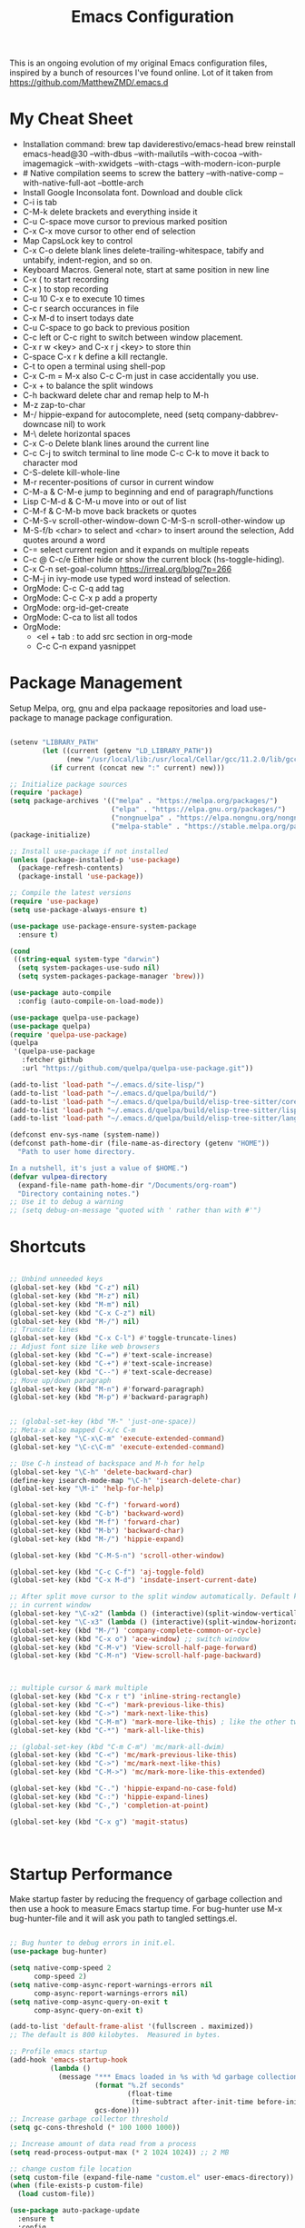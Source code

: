 #+TITLE: Emacs Configuration
#+PROPERTY: header-args:emacs-lisp :tangle ~/.emacs.d/settings.el
#+filetags: :emacs:

This is an ongoing evolution of my original Emacs configuration files,
inspired by a bunch of resources I've found online. Lot of it taken
from https://github.com/MatthewZMD/.emacs.d

#+OPTIONS: toc: include all

* My Cheat Sheet
- Installation command:
  brew tap daviderestivo/emacs-head
  brew reinstall emacs-head@30 --with-dbus --with-mailutils --with-cocoa --with-imagemagick --with-xwidgets --with-ctags --with-modern-icon-purple
- # Native compilation seems to screw the battery --with-native-comp
  --with-native-full-aot --bottle-arch
- Install Google Inconsolata font. Download and double click
- C-i is tab
- C-M-k delete brackets and everything inside it
- C-u C-space move cursor to previous marked position
- C-x C-x move cursor to other end of selection
- Map CapsLock key to control
- C-x C-o delete blank lines delete-trailing-whitespace, tabify and untabify, indent-region, and so on.
- Keyboard Macros. General note, start at same position in new line
- C-x ( to start recording
- C-x ) to stop recording
- C-u 10 C-x e to execute 10 times
- C-c r search occurances in file
- C-x M-d to insert todays date
- C-u C-space to go back to previous position
- C-c left or C-c right to switch between window placement.
- C-x r w <key> and C-x r j <key> to store thin
- C-space C-x r k define a kill rectangle.
- C-t to open a terminal using shell-pop
- C-x C-m = M-x also C-c C-m just in case accidentally you use.
- C-x + to balance the split windows
- C-h backward delete char and remap help to M-h
- M-z zap-to-char
- M-/ hippie-expand for autocomplete, need (setq company-dabbrev-downcase nil) to work
- M-\ delete horizontal spaces
- C-x C-o Delete blank lines around the current line
- C-c C-j to switch terminal to line mode C-c C-k to move it back to character mod
- C-S-delete kill-whole-line
- M-r recenter-positions of cursor in current window
- C-M-a & C-M-e jump to beginning and end of paragraph/functions
- Lisp C-M-d & C-M-u move into or out of list
- C-M-f & C-M-b move back brackets or quotes
- C-M-S-v scroll-other-window-down C-M-S-n scroll-other-window up
- M-S-f/b <char> to select and <char> to insert around the selection, Add quotes around a word
- C-= select current region and it expands on multiple repeats
- C-c @ C-c/e Either hide or show the current block (hs-toggle-hiding).
- C-x C-n set-goal-column https://irreal.org/blog/?p=266
- C-M-j in ivy-mode use typed word instead of selection.
- OrgMode: C-c C-q add tag
- OrgMode: C-c C-x p add a property
- OrgMode: org-id-get-create
- OrgMode: C-ca to list all todos
- OrgMode:
  - <el + tab : to add src section in org-mode
  - C-c C-n expand yasnippet

* Package Management

Setup Melpa, org, gnu and elpa packaage repositories and load
use-package to manage package configuration.

#+begin_src emacs-lisp

  (setenv "LIBRARY_PATH"
          (let ((current (getenv "LD_LIBRARY_PATH"))
                (new "/usr/local/lib:/usr/local/Cellar/gcc/11.2.0/lib/gcc/11:/Library/Developer/CommandLineTools/usr/lib/llvm-gcc/4.2.1/"))
            (if current (concat new ":" current) new)))

  ;; Initialize package sources
  (require 'package)
  (setq package-archives '(("melpa" . "https://melpa.org/packages/")
                           ("elpa" . "https://elpa.gnu.org/packages/")
                           ("nongnuelpa" . "https://elpa.nongnu.org/nongnu/")
                           ("melpa-stable" . "https://stable.melpa.org/packages/")))
  (package-initialize)

  ;; Install use-package if not installed
  (unless (package-installed-p 'use-package)
    (package-refresh-contents)
    (package-install 'use-package))

  ;; Compile the latest versions
  (require 'use-package)
  (setq use-package-always-ensure t)

  (use-package use-package-ensure-system-package
    :ensure t)

  (cond
   ((string-equal system-type "darwin")
    (setq system-packages-use-sudo nil)
    (setq system-packages-package-manager 'brew)))

  (use-package auto-compile
    :config (auto-compile-on-load-mode))

  (use-package quelpa-use-package)
  (use-package quelpa)
  (require 'quelpa-use-package)
  (quelpa
   '(quelpa-use-package
     :fetcher github
     :url "https://github.com/quelpa/quelpa-use-package.git"))

  (add-to-list 'load-path "~/.emacs.d/site-lisp/")
  (add-to-list 'load-path "~/.emacs.d/quelpa/build/")
  (add-to-list 'load-path "~/.emacs.d/quelpa/build/elisp-tree-sitter/core")
  (add-to-list 'load-path "~/.emacs.d/quelpa/build/elisp-tree-sitter/lisp")
  (add-to-list 'load-path "~/.emacs.d/quelpa/build/elisp-tree-sitter/langs")

  (defconst env-sys-name (system-name))
  (defconst path-home-dir (file-name-as-directory (getenv "HOME"))
    "Path to user home directory.

  In a nutshell, it's just a value of $HOME.")
  (defvar vulpea-directory
    (expand-file-name path-home-dir "/Documents/org-roam")
    "Directory containing notes.")
  ;; Use it to debug a warning
  ;; (setq debug-on-message "quoted with ' rather than with #'")

#+end_src

* Shortcuts
#+begin_src emacs-lisp

  ;; Unbind unneeded keys
  (global-set-key (kbd "C-z") nil)
  (global-set-key (kbd "M-z") nil)
  (global-set-key (kbd "M-m") nil)
  (global-set-key (kbd "C-x C-z") nil)
  (global-set-key (kbd "M-/") nil)
  ;; Truncate lines
  (global-set-key (kbd "C-x C-l") #'toggle-truncate-lines)
  ;; Adjust font size like web browsers
  (global-set-key (kbd "C-=") #'text-scale-increase)
  (global-set-key (kbd "C-+") #'text-scale-increase)
  (global-set-key (kbd "C--") #'text-scale-decrease)
  ;; Move up/down paragraph
  (global-set-key (kbd "M-n") #'forward-paragraph)
  (global-set-key (kbd "M-p") #'backward-paragraph)


  ;; (global-set-key (kbd "M-" 'just-one-space))
  ;; Meta-x also mapped C-x/c C-m
  (global-set-key "\C-x\C-m" 'execute-extended-command)
  (global-set-key "\C-c\C-m" 'execute-extended-command)

  ;; Use C-h instead of backspace and M-h for help
  (global-set-key "\C-h" 'delete-backward-char)
  (define-key isearch-mode-map "\C-h" 'isearch-delete-char)
  (global-set-key "\M-i" 'help-for-help)

  (global-set-key (kbd "C-f") 'forward-word)
  (global-set-key (kbd "C-b") 'backward-word)
  (global-set-key (kbd "M-f") 'forward-char)
  (global-set-key (kbd "M-b") 'backward-char)
  (global-set-key (kbd "M-/") 'hippie-expand)

  (global-set-key (kbd "C-M-S-n") 'scroll-other-window)

  (global-set-key (kbd "C-c C-f") 'aj-toggle-fold)
  (global-set-key (kbd "C-x M-d") 'insdate-insert-current-date)

  ;; After split move cursor to the split window automatically. Default keeps the cursor
  ;; in current window
  (global-set-key "\C-x2" (lambda () (interactive)(split-window-vertically) (other-window 1)))
  (global-set-key "\C-x3" (lambda () (interactive)(split-window-horizontally) (other-window 1)))
  (global-set-key (kbd "M-/") 'company-complete-common-or-cycle)
  (global-set-key (kbd "C-x o") 'ace-window) ;; switch window
  (global-set-key (kbd "C-M-v") 'View-scroll-half-page-forward)
  (global-set-key (kbd "C-M-n") 'View-scroll-half-page-backward)



  ;; multiple cursor & mark multiple
  (global-set-key (kbd "C-x r t") 'inline-string-rectangle)
  (global-set-key (kbd "C-<") 'mark-previous-like-this)
  (global-set-key (kbd "C->") 'mark-next-like-this)
  (global-set-key (kbd "C-M-m") 'mark-more-like-this) ; like the other two, but takes an argument (negative is previous)
  (global-set-key (kbd "C-*") 'mark-all-like-this)

  ;; (global-set-key (kbd "C-m C-m") 'mc/mark-all-dwim)
  (global-set-key (kbd "C-<") 'mc/mark-previous-like-this)
  (global-set-key (kbd "C->") 'mc/mark-next-like-this)
  (global-set-key (kbd "C-M->") 'mc/mark-more-like-this-extended)

  (global-set-key (kbd "C-.") 'hippie-expand-no-case-fold)
  (global-set-key (kbd "C-:") 'hippie-expand-lines)
  (global-set-key (kbd "C-,") 'completion-at-point)

  (global-set-key (kbd "C-x g") 'magit-status)



#+end_src

* Startup Performance

Make startup faster by reducing the frequency of garbage collection
and then use a hook to measure Emacs startup time.  For bug-hunter use
M-x bug-hunter-file and it will ask you path to tangled settings.el.

#+begin_src emacs-lisp

  ;; Bug hunter to debug errors in init.el.
  (use-package bug-hunter)

  (setq native-comp-speed 2
        comp-speed 2)
  (setq native-comp-async-report-warnings-errors nil
        comp-async-report-warnings-errors nil)
  (setq native-comp-async-query-on-exit t
        comp-async-query-on-exit t)

  (add-to-list 'default-frame-alist '(fullscreen . maximized))
  ;; The default is 800 kilobytes.  Measured in bytes.

  ;; Profile emacs startup
  (add-hook 'emacs-startup-hook
            (lambda ()
              (message "*** Emacs loaded in %s with %d garbage collections."
                       (format "%.2f seconds"
                               (float-time
                                (time-subtract after-init-time before-init-time)))
                       gcs-done)))
  ;; Increase garbage collector threshold
  (setq gc-cons-threshold (* 100 1000 1000))

  ;; Increase amount of data read from a process
  (setq read-process-output-max (* 2 1024 1024)) ;; 2 MB

  ;; change custom file location
  (setq custom-file (expand-file-name "custom.el" user-emacs-directory))
  (when (file-exists-p custom-file)
    (load custom-file))

  (use-package auto-package-update
    :ensure t
    :config
    (setq auto-package-update-delete-old-versions t)
    (auto-package-update-maybe))


  ;; So Long mitigates slowness due to extremely long lines.
  ;; Currently available in Emacs master branch *only*!
  (when (fboundp 'global-so-long-mode)
    (global-so-long-mode))

  ;; Better Compilation
  (setq-default compilation-always-kill t) ; kill compilation process before starting another

  (setq-default compilation-ask-about-save nil) ; save all buffers on `compile'

  (setq-default compilation-scroll-output t)

#+end_src
* Custom Functions
Custom functions that help in OrgMode and other functionality.
#+begin_src emacs-lisp

  ;; Custom Functions
  (defconst clangd-p
    (or (executable-find "clangd")  ;; usually
        (executable-find "/usr/local/opt/llvm/bin/clangd"))  ;; macOS
    "Do we have clangd?")
  ;; Set up before-save hooks to format buffer and add/delete imports.
  ;; Make sure you don't have other gofmt/goimports hooks enabled.

  (defun insdate-insert-current-date (&optional omit-day-of-week-p)
    "Insert today's date using the current locale.
        With a prefix argument, the date is inserted without the day of
        the week."
    (interactive "P*")
    (insert (calendar-date-string (calendar-current-date) nil
                                  omit-day-of-week-p)))

  (defun lsp-go-install-save-hooks ()
    "Save Hooks."
    (add-hook 'before-save-hook #'lsp-format-buffer t t)
    (add-hook 'before-save-hook #'lsp-organize-imports t t))

  (defun hrs/rename-file (new-name)
    "Rename file to NEW-NAME."
    (interactive "FNew name: ")
    (let ((filename (buffer-file-name)))
      (if filename
          (progn
            (when (buffer-modified-p)
              (save-buffer))
            (rename-file filename new-name t)
            (kill-buffer (current-buffer))
            (find-file new-name)
            (message "Renamed '%s' -> '%s'" filename new-name))
        (message "Buffer '%s' isn't backed by a file!" (buffer-name)))))

  (defun hrs/generate-scratch-buffer ()
    "Create and switch to a temporary scratch buffer with a random name."
    (interactive)
    (switch-to-buffer (make-temp-name "scratch-")))

  (defun hrs/kill-current-buffer ()
    "Kill the current buffer without prompting."
    (interactive)
    (kill-buffer (current-buffer)))

  (defun hrs/visit-last-migration ()
    "Open the most recent Rails migration.  Relies on projectile."
    (interactive)
    (let ((migrations
           (directory-files
            (expand-file-name "db/migrate" (projectile-project-root)) t)))
      (find-file (car (last migrations)))))

  (defun hrs/add-auto-mode (mode &rest patterns)
    "Add entries to `auto-mode-alist' to use `MODE' for all given file `PATTERNS'."
    (dolist (pattern patterns)
      (add-to-list 'auto-mode-alist (cons pattern mode))))

  (defun hrs/find-file-as-sudo ()
    "Search as sudo user."
    (interactive)
    (let ((file-name (buffer-file-name)))
      (when file-name
        (find-alternate-file (concat "/sudo::" file-name)))))

  (defun hrs/region-or-word ()
    "Camel case to separate word."
    (if mark-active
        (buffer-substring-no-properties (region-beginning)
                                        (region-end))
      (thing-at-point 'word)))

  (defun hrs/append-to-path (path)
    "Add a path both to the PATH variable and to Emacs' `exec-path'."
    (setenv "PATH" (concat (getenv "PATH") ":" path))
    (add-to-list 'exec-path path))

  (hrs/append-to-path "/Users/gattu/go/bin")
  (defun hrs/insert-password ()
    "Insert password."
    (interactive)
    (shell-command "pwgen 30 -1" t))

  (defun hrs/notify-send (title message)
    "Display a desktop notification by shelling out to `notify-send' TITLE MESSAGE."
    (call-process-shell-command
     (format "notify-send -t 2000 \"%s\" \"%s\"" title message)))

  (defun aj-toggle-fold ()
    "Toggle fold all lines larger than indentation on current line"
    (interactive)
    (let ((col 1))
      (save-excursion
        (back-to-indentation)
        (setq col (+ 1 (current-column)))
        (set-selective-display
         (if selective-display nil (or col 1))))))

  (defvar vulpea-capture-inbox-file
    (format "inbox-%s.org" env-sys-name)
    "The path to the inbox file.

  It is relative to `vulpea-directory', unless it is absolute.")


#+end_src

* System Settings

Some basic settings around how emacs should look and behave. Like no
scroll bar, async support,etc.

#+begin_src emacs-lisp
  (use-package discover-my-major)

  (use-package crux
    :bind
    (("C-a" . crux-move-beginning-of-line)
     ("C-x 4 t" . crux-transpose-windows)
     ("C-x K" . crux-kill-other-buffers)
     ("C-k" . crux-smart-kill-line))
    :config
    (crux-with-region-or-buffer indent-region)
    (crux-with-region-or-buffer untabify)
    (crux-with-region-or-point-to-eol kill-ring-save)
    (defalias 'rename-file-and-buffer #'crux-rename-file-and-buffer))
  (setq company-dabbrev-downcase nil)
  (setq load-prefer-newer t)
  (setq kill-whole-line t)

  ;; stretch the cursor width to character size
  (setq x-stretch-cursor t)
  ;; Create all backup files in ~/.emacs.d/
  (setq backup-directory-alist '(("." . "~/.emacs.d/backup"))
        backup-by-copying t    ; Don't delink hardlinks
        version-control t      ; Use version numbers on backups
        delete-old-versions t  ; Automatically delete excess backups
        kept-new-versions 20   ; how many of the newest versions to keep
        kept-old-versions 5    ; and how many of the old
        )

  ;; Disable menu and scroll bars
  ;; (setq debug-on-error t)
  ;; (tool-bar-mode -1)
  (menu-bar-mode -1)
  (scroll-bar-mode -1)

  (set-window-scroll-bars (minibuffer-window) nil nil)

  ;; Set default frame title
  ;;  (setq frame-title-format '((:eval (projectile-project-name))))
  (setq delete-auto-save-files t)
  (setq delete-old-versions t)
  (setq global-semantic-folding-mode t)

  (add-hook 'before-save-hook 'whitespace-cleanup)

  ;; Replace selection on insert
  (delete-selection-mode 1)

  ;; Map Alt key to Meta
  (setq x-alt-keysym 'meta)
  (setq mac-command-modifier 'meta)

  ;; getting rid of the "yes or no" prompt and replace it with "y or n"
  (defalias 'yes-or-no-p 'y-or-n-p)

  (setq inhibit-splash-screen t) ;; no splash screen
  (setq-default indent-tabs-mode nil)      ;; no tabs!
  (setq fill-column 80) ;; M-q should fill at 80 chars, not 75
  (setq initial-buffer-choice "~/Documents/org-roam/work.org") ;; make the eng log the first file that's open.

  ;; async enables basic async capabilities for emacs

  (use-package async
    :init
    (autoload 'dired-async-mode "dired-async.el" nil t)
    (dired-async-mode 1)
    (async-bytecomp-package-mode 1)

    (autoload 'smtpmail-async "smtpmail-async.el" nil t)
    (setq send-mail-function 'async-smtpmail-send-it))
  (setq async-shell-command-buffer 'new-buffer)
  ;; sometimes desktop is locked, ask if we want to load it.
  (setq desktop-load-locked-desktop "ask")

  ;; auto-save buffer state on close for a later time.
  ;; (desktop-save-mode 1)

  ;; Abbrevs expands abbreviations

  (setq abbrev-file-name             ;; tell emacs where to read abbrev
        "~/project/emacs/abbrev_defs")    ;; definitions from...

  ;; default directory
  (setq default-directory "~/")

  ;; Dont show minor modes in mode line
  (use-package diminish)

  ;; disable startup message
  (setq inhibit-startup-message t)

  ;; disable beep sound
  (setq ring-bell-function 'ignore)

  ;; disable confirmation if a file or buffer does not exist when you
  ;; use C-x C-f or C-x b
  (setq confirm-nonexistent-file-or-buffer nil)

  ;; disable confirmation when kill a buffer with a live process
  ;; attached to it
  (setq kill-buffer-query-functions
        (remq 'process-kill-buffer-query-function
              kill-buffer-query-functions))

  ;; use trash
  (setq delete-by-moving-to-trash t)

  ;; undo-tree (need to explore)
  (use-package undo-tree
    :diminish undo-tree-mode
    :config
    (global-undo-tree-mode 1))

  (setq undo-tree-history-directory-alist '(("." . "~/.emacs.d/undo")))

  ;; whole-line-ore-region use currentline if no region is selected.
  ;; primarily used to cut currentline if no region is defined
  (use-package whole-line-or-region
    :ensure t
    :diminish whole-line-or-region-global-mode
    :config
    (whole-line-or-region-global-mode 1))


  ;; switch-window gives a visual indicator when switching windows.
  (use-package ace-window)

  ;; expand-region expand selection of your region
  (use-package expand-region
    :ensure t
    :config
    (bind-key* "C-=" 'er/expand-region))

  ;; set line number
  (when (version<= "26.0.50" emacs-version )
    (global-display-line-numbers-mode))

  (setq ffap-require-prefix nil)
  (ffap-bindings)
  (setq ffap-require-prefix t)

  (use-package use-package-hydra)
  (use-package hydra
    :ensure t)
  (use-package which-key :config (which-key-mode))

  ;; Optional - provides snippet support.

  (use-package yasnippet
    :diminish yas-minor-mode
    :init
    (use-package yasnippet-snippets :after yasnippet)
    :hook ((prog-mode LaTeX-mode org-mode) . yas-minor-mode)
    :bind
    (:map yas-minor-mode-map ("C-c C-n" . yas-expand-from-trigger-key))
    (:map yas-keymap
          (("TAB" . smarter-yas-expand-next-field)
           ([(tab)] . smarter-yas-expand-next-field)))
    :config
    (yas-reload-all)
    (defun smarter-yas-expand-next-field ()
      "Try to `yas-expand' then `yas-next-field' at current cursor position."
      (interactive)
      (let ((old-point (point))
            (old-tick (buffer-chars-modified-tick)))
        (yas-expand)
        (when (and (eq old-point (point))
                   (eq old-tick (buffer-chars-modified-tick)))
          (ignore-errors (yas-next-field))))))
  (yas-global-mode 1)
  (define-key yas-minor-mode-map (kbd "<tab>") nil)
  (define-key yas-minor-mode-map (kbd "TAB") nil)
  (define-key yas-minor-mode-map (kbd "<C-tab>") 'yas-expand)


  ;; fuzzy search
  (use-package fzf)

  ;; Drag line up/down M-up, M-down, M-left, M-right comes because of this
  (use-package drag-stuff)
  (autoload 'drag-stuff "drag-stuff.el" nil t)
  (drag-stuff-global-mode 1)
  (drag-stuff-define-keys)

  ;; winner mode to handle windows config rollback

  (use-package winner
    :ensure nil
    :custom
    (winner-boring-buffers
     '("*Completions*"
       "*Compile-Log*"
       "*inferior-lisp*"
       "*Fuzzy Completions*"
       "*Apropos*"
       "*Help*"
       "*cvs*"
       "*Buffer List*"
       "*Ibuffer*"
       "*esh command on file*"))
    :config
    (winner-mode 1))


  ;; Outline for code folding
  ;; Outline-minor-mode key map
  (define-prefix-command 'cm-map nil "Outline-")

                                          ; Hide
  (define-key cm-map "q" 'outline-hide-sublevels)    ; Hide everything but the top-level headings
  (define-key cm-map "t" 'outline-hide-body)         ; Hide everything but headings (all body lines)
  (define-key cm-map "o" 'outline-hide-other)        ; Hide other branches
  (define-key cm-map "c" 'outline-hide-entry)        ; Hide this entry's body
  (define-key cm-map "l" 'outline-hide-leaves)       ; Hide body lines in this entry and sub-entries
  (define-key cm-map "d" 'outline-hide-subtree)      ; Hide everything in this entry and sub-entries
  ;; Show
  (define-key cm-map "a" 'outline-show-all)          ; Show (expand) everything
  (define-key cm-map "e" 'outline-show-entry)        ; Show this heading's body
  (define-key cm-map "i" 'outline-show-children)     ; Show this heading's immediate child sub-headings
  (define-key cm-map "k" 'outline-show-branches)     ; Show all sub-headings under this heading
  (define-key cm-map "s" 'outline-show-subtree)      ; Show (expand) everything in this heading & below

  (define-key cm-map "u" 'outline-up-heading)                ; Up
  (define-key cm-map "n" 'outline-next-visible-heading)      ; Next
  (define-key cm-map "p" 'outline-previous-visible-heading)  ; Previous
  (define-key cm-map "f" 'outline-forward-same-level)        ; Forward - same level
  (define-key cm-map "b" 'outline-backward-same-level)       ; Backward - same level
  (global-set-key "\M-o" cm-map)
  (setq ac-ignore-case nil)

#+end_src

** OS Specific

OS specific settings to make things work

#+begin_src emacs-lisp

  (use-package exec-path-from-shell
    :ensure t
    :config
    (exec-path-from-shell-initialize)
    (if (and (fboundp 'native-comp-available-p)
             (native-comp-available-p))
        (progn
          (message "Native comp is available")
          ;; Using Emacs.app/Contents/MacOS/bin since it was compiled with
          ;; ./configure --prefix="$PWD/nextstep/Emacs.app/Contents/MacOS"
          (add-to-list 'exec-path (concat invocation-directory "bin") t)
          (setenv "LIBRARY_PATH" (concat (getenv "LIBRARY_PATH")
                                         (when (getenv "LIBRARY_PATH")
                                           ":")
                                         ;; This is where Homebrew puts gcc libraries.
                                         (car (file-expand-wildcards
                                               (expand-file-name "~/homebrew/opt/gcc/lib/gcc/*")))))
          ;; Only set after LIBRARY_PATH can find gcc libraries.
          (setq comp-deferred-compilation t))
      (message "Native comp is *not* available")))
  ;; Mac OSX specific settings


#+end_src

* Beautify emacs

Themes and other configuration

#+begin_src emacs-lisp


  (display-time-mode 1)
  (display-battery-mode 1)

  ;; Set default font
  (set-face-attribute 'default nil
                      :family "Inconsolata"
                      :height 180
                      :weight 'normal
                      :width 'normal)

  (use-package aggressive-indent
    :disabled
    :diminish aggressive-indent-mode
    :hook
    (prog-mode . aggressive-indent-mode)
    (python-mode . (lambda () (aggressive-indent-mode -1))))

  ;; File beautification

  (use-package all-the-icons-ivy-rich
    :ensure t
    :init (all-the-icons-ivy-rich-mode 1))

  (setq-default truncate-lines 1) ;; no wordwrap
  (use-package rainbow-mode
    :diminish rainbow-mode
    )
  ;; electric-pair-mode
  (electric-pair-mode 1)
  (show-paren-mode 1)
  ;; highlight indentation
  (use-package highlight-indent-guides)
  (add-hook 'prog-mode-hook 'highlight-indent-guides-mode)
  (setq highlight-indent-guides-method 'character)
  (use-package viewer)

  ;; Code folding
  (use-package hideshow
    :hook ((prog-mode . hs-minor-mode)))

  ;; Use fancy lambdas
  (global-prettify-symbols-mode t)

  ;; buffernames that are foo<1>, foo<2> are hard to read. This makes them foo|dir  foo|otherdir
  (require 'uniquify)
  (setq uniquify-buffer-name-style 'post-forward)

  ;; colorize the output of the compilation mode.
  (require 'ansi-color)
  (defun colorize-compilation-buffer ()
    (toggle-read-only)
    (ansi-color-apply-on-region (point-min) (point-max))

    ;; mocha seems to output some non-standard control characters that
    ;; aren't recognized by ansi-color-apply-on-region, so we'll
    ;; manually convert these into the newlines they should be.
    (goto-char (point-min))
    (while (re-search-forward "\\[2K\\[0G" nil t)
      (progn
        (replace-match "")))
    (toggle-read-only))
  (add-hook 'compilation-filter-hook 'colorize-compilation-buffer)


  ;; making tooltips appear in the echo area
  (tooltip-mode 0)

  ;; highlight current line
  (global-hl-line-mode)
  (set-face-background hl-line-face "gray13")
  (set-face-attribute 'default nil :height 180)

  ;; display column number in mode line
  (column-number-mode 1)

  ;; show buffer file name in title bar
  (setq frame-title-format
        '((:eval (if (buffer-file-name)
                     (abbreviate-file-name (buffer-file-name))
                   "%b"))))

  ;; Sidebar

  (use-package dired-toggle
    :defer t
    :bind (("<f3>" . #'dired-toggle)
           :map dired-mode-map
           ("q" . #'dired-toggle-quit)
           ([remap dired-find-file] . #'dired-toggle-find-file)
           ([remap dired-up-directory] . #'dired-toggle-up-directory)
           ("C-c C-u" . #'dired-toggle-up-directory))
    :config
    (setq dired-toggle-window-size 32)
    (setq dired-toggle-window-side 'left)

    ;; Optional, enable =visual-line-mode= for our narrow dired buffer:
    (add-hook 'dired-toggle-mode-hook
              (lambda () (interactive)
                (visual-line-mode 1)
                (setq-local visual-line-fringe-indicators '(nil right-curly-arrow))
                (setq-local word-wrap nil))))

  (use-package rainbow-delimiters
    :config
    (add-hook 'prog-mode-hook #'rainbow-delimiters-mode))

#+end_src

* Editing
#+begin_src emacs-lisp

  (use-package mark-multiple )
  (autoload 'inline-string-rectangle "inline-string-rectangle.el" nil t)
  (autoload 'mark-more-like-this "mark-more-like-this.el" nil t)

  (use-package multiple-cursors
    :diminish multiple-cursors-mode
    )
  (require 'multiple-cursors)

  (add-hook 'sgml-mode-hook
            (lambda ()
              (require 'rename-sgml-tag)
              (define-key sgml-mode-map (kbd "C-c C-r") 'rename-sgml-tag)))

  ;;Iedit, a minor mode that allows editing multiple regions simultaneousy in a buffer or a region.

  (use-package iedit
    :bind ("C-x ," . iedit-mode)
    :diminish)

  ;; Conf Mode, a simple major mode for editing conf/ini/properties files.

  (use-package conf-mode
    :ensure nil
    :bind
    (:map conf-mode-map
          (("M-D" . awesome-pair-kill)
           ("SPC" . awesome-pair-space)
           ("=" . awesome-pair-equal)
           ("M-F" . awesome-pair-jump-right)
           ("M-B" . awesome-pair-jump-left))))

  ;; Smartparens, a minor mode for dealing with pairs.

  (use-package smartparens
    :hook (prog-mode . smartparens-mode)
    :diminish smartparens-mode
    :bind
    (:map smartparens-mode-map
          ("C-M-f" . sp-forward-sexp)
          ("C-M-b" . sp-backward-sexp)
          ("C-M-a" . sp-backward-down-sexp)
          ("C-M-e" . sp-up-sexp)
          ("C-M-w" . sp-copy-sexp)
          ("C-M-k" . sp-change-enclosing)
          ("M-k" . sp-kill-sexp)
          ("C-M-<backspace>" . sp-splice-sexp-killing-backward)
          ("C-S-<backspace>" . sp-splice-sexp-killing-around))
    :custom
    (sp-escape-quotes-after-insert nil)
    :config
    ;; Stop pairing single quotes in elisp
    (sp-local-pair 'emacs-lisp-mode "'" nil :actions nil)
    (sp-local-pair 'org-mode "[" nil :actions nil))

  (require 'smartparens-config)
  (smartparens-global-mode t)

#+end_src


* Active Theme

Configuration for currently used theme

#+begin_src emacs-lisp

  ;; Themes
  (use-package solarized-theme)
  (load-theme 'solarized-dark t)
  (defun transparency (value)
    "VALUE Set the transparency of the frame window.  0=transparent/100=opaque."
    (interactive "nTransparency Value 0 - 100 opaque:")
    (set-frame-parameter (selected-frame) 'alpha value))

  (defun apply-theme ()
    "Apply the `solarized-light' theme and make frames just slightly transparent."
    (interactive)
    (load-theme 'solarized-dark t)
    (transparency 94))

  ;; wombat color-theme with misc face definition
  (solarized-create-theme-file-with-palette 'dark 'solarized-wombat-dark
    '("#2a2a29" "#f6f3e8"
      "#e5c06d" "#ddaa6f" "#ffb4ac" "#e5786d" "#834c98" "#a4b5e6" "#7ec98f" "#8ac6f2")
    '((custom-theme-set-faces
       theme-name
       `(default ((,class (:foreground ,(solarized-color-blend base03 base3 0.15 2) :background ,base03))))
       `(highlight ((,class (:background ,violet))))
       `(font-lock-builtin-face ((,class (:foreground ,magenta))))
       `(font-lock-constant-face ((,class (:foreground ,blue))))
       `(font-lock-comment-face ((,class (:foreground ,base00))))
       `(mode-line
         ((,class (:foreground ,base2 :background ,(solarized-color-blend base03 base3 0.85 2)))))
       `(mode-line-inactive
         ((,class (:foreground ,base00 :background ,(solarized-color-blend base03 "black" 0.85 2)))))
       `(mode-line-buffer-id ((,class (:foreground ,base3 :weight bold))))
       `(minibuffer-prompt ((,class (:foreground ,base1))))
       `(vertical-border ((,class (:foreground ,base03)))))))

  (load-theme 'solarized-dark t)

  ;; Apply theme in emacs --daemon mode
  (if (daemonp)
      (add-hook 'after-make-frame-functions
                (lambda (frame)
                  (with-selected-frame frame (apply-theme))))
    (apply-theme))

  ;; use moody for a beautiful modeline

  (use-package moody
    :config
    (setq x-underline-at-descent-line t)
    (setq moody-mode-line-height 30)
    (moody-replace-mode-line-buffer-identification)
    (moody-replace-vc-mode))

  ;; hide minor modes
  (use-package minions
    :config
    (setq minions-mode-line-lighter ""
          minions-mode-line-delimiters '("" . ""))
    (minions-mode 1))

  ;; Scroll conservatively

  (setq scroll-conservatively 100)


#+end_src

* Code
** Global
Coding related global settings

#+begin_src emacs-lisp

  ;; Highlight uncommitted changes

  (use-package diff-hl
    :config
    (add-hook 'prog-mode-hook 'turn-on-diff-hl-mode)
    (add-hook 'vc-dir-mode-hook 'turn-on-diff-hl-mode))
  (global-diff-hl-mode)

  ;; When saving a file that starts with `#!', make it executable.
  (add-hook 'after-save-hook
            'executable-make-buffer-file-executable-if-script-p)

  ;; to suppress -Chg in mode line
  (use-package hilit-chg
    :diminish highlight-changes-mode)

  ;;  (global-highlight-changes-mode t)


  ;; Test tab-width 2
  (setq-default tab-width 4)

  ;; Words like HelloWorld are handled by subword
  (use-package subword
    :config (global-subword-mode 1))

  (subword-mode +1)

  ;; Compilation scrolling modes

  (setq compilation-scroll-output t)
  ;;  (setq compilation-scroll-output 'first-error)

  ;; ws-butler an unobtrusive way to trim spaces from end of line
  (use-package ws-butler
    :ensure t
    :diminish ws-butler-mode
    :config
    (add-hook 'prog-mode-hook 'ws-butler-mode)
    (add-hook 'jinja2-mode-hook 'ws-butler-mode)
    (add-hook 'rst-mode-hook 'ws-butler-mode)
    (add-hook 'yaml-mode-hook 'ws-butler-mode)
    (add-hook 'protobuf-mode-hook 'ws-butler-mode))
  ( ws-butler-global-mode)

  (use-package ivy-xref
    :ensure t
    :init
    ;; xref initialization is different in Emacs 27 - there are two different
    ;; variables which can be set rather than just one
    (when (>= emacs-major-version 27)
      (setq xref-show-definitions-function #'ivy-xref-show-defs))
    ;; Necessary in Emacs <27. In Emacs 27 it will affect all xref-based
    ;; commands other than xref-find-definitions (e.g. project-find-regexp)
    ;; as well
    (setq xref-show-xrefs-function #'ivy-xref-show-xrefs))

#+end_src
*** Completion
Using Counsel and ivy to code completion

#+begin_src emacs-lisp

  ;; Counsel

  (setq recentf-max-saved-items 100)

  (global-set-key "\C-cq" #'bury-buffer)

  (use-package flx
    :after ivy)

  (use-package counsel
    :demand
    :init
    (setq ivy-use-virtual-buffers t
          ivy-re-builders-alist
          '((counsel-git-grep . ivy--regex-plus)
            (counsel-rg . ivy--regex-plus)
            (swiper . ivy--regex-plus)
            (swiper-all . ivy--regex-plus)
            (t . ivy--regex-fuzzy)))
    :config

    ;; do not show below files in C-x b
    (add-to-list 'ivy-ignore-buffers "\\`\\*remind-bindings\\*")
    (add-to-list 'ivy-ignore-buffers "\\*weechat-relay")
    (add-to-list 'ivy-ignore-buffers "\\*Messages\\*")
    (add-to-list 'ivy-ignore-buffers "\\*system-packages\\*")
    (add-to-list 'ivy-ignore-buffers "\\*quelpa-build-checkout\\*")
    (add-to-list 'ivy-ignore-buffers "\\*Async Shell Command\\*")
    (add-to-list 'ivy-ignore-buffers "\\*Async-native-compile-log\\*")
    (add-to-list 'ivy-ignore-buffers "\\*scratch\\*")
    (add-to-list 'ivy-ignore-buffers "\\*gopls\\*")
    (add-to-list 'ivy-ignore-buffers "\\*gopls::stderr\\*")
    (add-to-list 'ivy-ignore-buffers "\\*Ibuffer\\*")
    (add-to-list 'ivy-ignore-buffers "\\*Completion\\*")
    (add-to-list 'ivy-ignore-buffers "\\*gopls::stderr\\*")

    (counsel-mode 1)
    :bind
    (("C-c E" . counsel-flycheck)
     ("C-c f" . counsel-fzf)
     ("C-c g" . counsel-git)
     ("C-c j" . counsel-git-grep)
     ("C-c L" . counsel-locate)
     ("C-c o" . counsel-outline)
     ("C-c r" . counsel-rg)
     ("C-c R" . counsel-register)
     ("C-c T" . counsel-load-theme)))

  (use-package ivy-posframe
    :init
    (setq ivy-posframe-display-functions-alist
          '((t . ivy-posframe-display-at-frame-center)))
    :config
    (ivy-posframe-mode 1))


#+end_src
*** LSP Mode
LSP mode settings. Custom language settings also included here.

#+begin_src emacs-lisp

  ;; LSP mode
  (use-package lsp-mode
    :ensure t
    :commands (lsp lsp-deferred)
    ;; reformat code and add missing (or remove old) imports
    :hook ((before-save . lsp-organize-imports)
           (python-mode . lsp-deferred)
           (groovy-mode . lsp-deferred)
           (go-mode . lsp-deferred)
           (java-mode . lsp-deferred)
           (csharp-mode . lsp-deferred)
           (sh-mode . lsp-deferred)
           (yaml-mode . lsp-deferred)
           (cfn-yaml-mode . lsp-deferred)
           (kotlin-mode . lsp-deferred)
           (web-mode . lsp-deferred)
           ((js2-mode rjsx-mode) . lsp-deferred)
           (lsp-mode . lsp-enable-which-key-integration))
    :bind (("C-c d" . lsp-describe-thing-at-point)
           ("C-c e n" . flymake-goto-next-error)
           ("C-c e p" . flymake-goto-prev-error)
           ("C-c e r" . lsp-find-references)
           ("C-c e R" . lsp-rename)
           ("C-c e i" . lsp-find-implementation)
           ("C-c e t" . lsp-find-type-definition)
           )
    :ensure-system-package
    ((node)
     (typescript-language-server . "npm install -g typescript-language-server")
     (javascript-typescript-langserver . "npm install -g javascript-typescript-langserver")
     (bash-language-server . "npm install -g bash-language-server")
     (python-lsp-server . "pip3 install python-lsp-server[yapf]")
     (jedi . "pip3 install jedi")
     (tsc . "npm install -g typescript")
     (sqls . "go install github.com/lighttiger2505/sqls@latest")
     (golang)
     (pylib . "pip3 install pandas matplotlib sklearn torch ipykernel tensorflow torchvision --upgrade")
     (gopls . "GOBIN=/Users/gattu/go/bin GO111MODULE=on go install golang.org/x/tools/gopls@latest"))

    :config
    (setq lsp-modeline-diagnostics-scope :workspace)
    (setq lsp-headerline-breadcrumb-enable t)
    (setq lsp-enable-snippet t)
    (setq lsp-file-watch-threshold 4000)
    (setq lsp-headerline-breadcrumb-mode t)
    (setq lsp-java-vmargs '("-cp" ".:/Users/gattu/project/java/algs4.jars:/Library/Java/Extensions"))
    (setq lsp-semantic-highlighting 'immediate)
    (setq lsp-clients-go-library-directories '("/Users/gattu/project/go/"))
    (setq lsp-enable-semantic-highlighting t)
    (lsp-register-custom-settings
     '(("gopls.completeUnimported" t t)
       ("gopls.staticcheck" t t)
       ;; ("gopls.experimentalWorkspaceModule" t t)
       )))
  (setq lsp-eldoc-render-all t)
  ;; Optional - provides fancier overlays.


  (use-package
    lsp-ui
    :hook (lsp-mode . lsp-ui-mode)
    :after flycheck

    :bind (:map lsp-mode-map
                ("C-h" . lsp-ui-doc-glance)
                ("C-c f" . lsp-format-buffer)
                ("C-<return>" . lsp-ui-sideline-apply-code-actions)
                ("M-p" . lsp-ui-find-prev-reference)
                ("M-n" . lsp-ui-find-next-reference)
                ([remap xref-find-definitions] . lsp-ui-peek-find-definitions)
                ([remap xref-find-references] . lsp-ui-peek-find-references)
                ("C-c u" . lsp-ui-imenu)
                )
    :custom (lsp-ui-sideline-diagnostic-max-lines 3)
    (lsp-ui-flycheck-enable t)
    (lsp-ui-doc-enable nil)
    (lsp-ui-sideline-ignore-duplicate t)
    (lsp-ui-sideline-show-code-actions t)
    (lsp-ui-sideline-show-hover t)
    (lsp-ui-sideline-show-symbol nil)
    (lsp-ui-sideline-actions-kind-regex ".*")
    (lsp-clients-clangd-args '("--compile-commands-dir=build"
                               "--header-insertion=never"))
    )
  ;; company-lsp integrates company mode completion with lsp-mode.
  ;; completion-at-point also works out of the box but doesn't support snippets.
  ;; uses the given recipe

#+end_src

#+RESULTS:
*** DAP Mode

Debug settings for various languages

#+begin_src emacs-lisp

  ;; DAP mode
  (use-package dap-java :ensure nil)
  (use-package lsp-java :config (add-hook 'java-mode-hook 'lsp))
  (use-package dap-mode
    :diminish dap-mode
    :ensure t
    :after (lsp-mode)
    :config
    (dap-mode 1)
    (dap-auto-configure-mode)
    (setq dap-print-io t)
    (require 'dap-hydra)
    (require 'dap-java)
    (require 'dap-python)
    (require 'dap-lldb)
    (require 'dap-firefox)
    (require 'dap-chrome)
    (require 'dap-node)
    (require 'dap-gdb-lldb)
    (require 'dap-go)
    (dap-go-setup)
    (dap-chrome-setup)
    (dap-firefox-setup)
    (dap-node-setup)
    (use-package dap-ui
      :ensure nil
      :config
      (dap-ui-mode 1)))


  ;; Rust template
  (require 'dap-mode)
  (dap-register-debug-template "Rust::GDB Run Configuration"
                               (list :type "gdb"
                                     :request "launch"
                                     :name "GDB::Run"
                                     :gdbpath "rust-gdb"
                                     :target nil
                                     :cwd nil))

  ;; JavaRunner
  (dap-register-debug-template "JavaRunner"
                               (list :type "java"
                                     :request "launch"
                                     :args ""
                                     :vmArgs "-ea -Dmyapp.instance.name=myapp_1"
                                     :projectName "myapp"
                                     :mainClass "com.domain.AppRunner"
                                     :env '(("DEV" . "1"))))

  ;; Python template

  (dap-register-debug-template "My App"
                               (list :type "python"
                                     :args "-i"
                                     :cwd nil
                                     :env '(("DEBUG" . "1"))
                                     :target-module (expand-file-name "~/src/myapp/.env/bin/myapp")
                                     :request "launch"
                                     :name "My App"))

  (setq dap-auto-configure-features '(sessions locals controls tooltip))
  ;; The modes above are optional

  ;; enables mouse hover support
  (dap-tooltip-mode 1)
  ;; use tooltips for mouse hover
  ;; if it is not enabled `dap-mode' will use the minibuffer.
  (tooltip-mode 1)
  ;; displays floating panel with debug buttons
  ;; requies emacs 26+
  (dap-ui-controls-mode 1)

#+end_src

#+begin_src emacs-lisp

;;Don't use strange separate control-window.
(customize-set-variable 'ediff-window-setup-function 'ediff-setup-windows-plain)

;;Side by side comparison is easier than vertical split
;;(tob-bottom-stacked) window
(customize-set-variable 'ediff-split-window-function 'split-window-horizontally)

;; ;; To ignore white space. Note: not good for Python
;; (csetq ediff-diff-options "-w")

;; reset the window configuration after ediff is done
;;(winner-mode)
;;(add-hook 'ediff-after-quit-hook-internal 'winner-undo)

#+end_src** Ediff

See diff of two files


** Graphics

Epaint
#+begin_src emacs-lisp
  (use-package epaint
    :if (display-graphic-p)
    :load-path (lambda () (expand-file-name "site-elisp/epaint" user-emacs-directory))
    :commands (epaint)
    :init
    (with-eval-after-load (quote epaint-context)
      (unless (boundp (quote cl-struct-epaint-drawable))
        (defvar cl-struct-epaint-drawable (quote epaint-drawable)))
      (unless (boundp (quote cl-struct-epaint-gc))
        (defvar cl-struct-epaint-gc (quote epaint-gc)))))



  (use-package leetcode
    :load-path (lambda () (expand-file-name "site-elisp/leetcode.el" user-emacs-directory))
    :commands (leetcode)
    :init
    (use-package graphql :defer t)
    (use-package aio :defer t)
    :custom
    (url-debug t)
    (leetcode-prefer-language "python3"))


#+end_src

** FlyCheck
Use fly check to check syntax
#+begin_src emacs-lisp


  ;; flycheck

  (use-package flycheck
    :defer t
    :diminish
    :hook (after-init . global-flycheck-mode)
    :commands (flycheck-add-mode)
    :custom
    (flycheck-global-modes
     '(not outline-mode diff-mode shell-mode eshell-mode term-mode))
    (flycheck-emacs-lisp-load-path 'inherit)
    (flycheck-indication-mode (if (display-graphic-p) 'right-fringe 'right-margin))
    :init
    (if (display-graphic-p)
        (use-package flycheck-posframe
          :custom-face
          (flycheck-posframe-face ((t (:foreground ,(face-foreground 'success)))))
          (flycheck-posframe-info-face ((t (:foreground ,(face-foreground 'success)))))
          :hook (flycheck-mode . flycheck-posframe-mode)
          :custom
          (flycheck-posframe-position 'window-bottom-left-corner)
          (flycheck-posframe-border-width 3)
          (flycheck-posframe-inhibit-functions
           '((lambda (&rest _) (bound-and-true-p company-backend)))))
      (use-package flycheck-pos-tip
        :defines flycheck-pos-tip-timeout
        :hook (flycheck-mode . flycheck-pos-tip-mode)
        :custom (flycheck-pos-tip-timeout 30)))
    :config

    (setq flycheck-check-syntax-automatically '(mode-enabled save))
    (setq compilation-auto-jump-to-first-error t)
    (add-hook 'python-mode-hook 'flycheck-mode)
    (add-hook 'go-mode-hook 'flycheck-mode)
    (add-hook 'sh-mode-hook 'flycheck-mode)
    (add-hook 'rst-mode-hook 'flycheck-mode)
    (add-hook 'js2-mode-hook 'flycheck-mode)
    (add-hook 'web-mode-hook 'flycheck-mode)
    (add-hook 'elpy-mode-hook 'flycheck-mode)
    (use-package flycheck-popup-tip
      :hook (flycheck-mode . flycheck-popup-tip-mode))
    (when (fboundp 'define-fringe-bitmap)
      (define-fringe-bitmap 'flycheck-fringe-bitmap-double-arrow
        [16 48 112 240 112 48 16] nil nil 'center))
    (when (executable-find "vale")
      (use-package flycheck-vale
        :config
        (flycheck-vale-setup)
        (flycheck-add-mode 'vale 'latex-mode))))

  (use-package flyspell
    :ensure nil
    :diminish
    :if (executable-find "aspell")
    :hook (((text-mode outline-mode latex-mode org-mode markdown-mode) . flyspell-mode))
    :custom
    (flyspell-issue-message-flag nil)
    (ispell-program-name "aspell")
    (ispell-extra-args
     '("--sug-mode=ultra" "--lang=en_US" "--camel-case"))
    :config
    (use-package flyspell-correct-ivy
      :after ivy
      :bind
      (:map flyspell-mode-map
            ([remap flyspell-correct-word-before-point] . flyspell-correct-wrapper)
            ("C-." . flyspell-correct-wrapper))
      :custom (flyspell-correct-interface #'flyspell-correct-ivy)))

#+end_src

** Git

Using Magit to handle all git related stuff.
#+begin_src emacs-lisp

  ;; magit
  (use-package git-timemachine)
  (use-package magit
    :ensure t
    :config
    (setq magit-completing-read-function 'ivy-completing-read)
    :diminish auto-revert-mode)

  ;; gitignore-mode
  (use-package git-modes
    :ensure t
    :config
    (add-hook 'gitignore-mode-hook (lambda ()
                                     (setq require-final-newline t))))


#+end_src

** Search what to use rg/ag/grep?

Intelligent Search

#+begin_src emacs-lisp


  ;; ripgrep
  (use-package rg
    :ensure-system-package (ripgrep aspell ispell))
  (require 'rg)
  (rg-enable-default-bindings)
  (setq rg-align-position-numbers t)
  (setq rg-align-line-number-field-length 3)
  (setq rg-align-column-number-field-length 3)
  (setq rg-align-line-column-separator "#")
  (setq rg-align-position-content-separator "|")
  (setq rg-command-line-flags '("--hidden"))
  (setq rg-default-alias-fallback '("everything"))
  (setq rg-custom-type-aliases '(("everything" . "*")))


#+end_src

** Code completion

Use Ivy frame work for code completion interface

#+begin_src emacs-lisp

  ;; ivy

  (use-package ivy
    :diminish
    :init
    (use-package amx :defer t)
    (use-package counsel :diminish :config (counsel-mode 1))
    (use-package swiper :defer t)
    (ivy-mode 1)
    :bind
    (("C-s" . swiper)
     ("C-z s" . counsel-rg)
     ("C-z b" . counsel-buffer-or-recentf)
     ("C-z C-b" . counsel-ibuffer)
     (:map ivy-minibuffer-map
           ("C-r" . ivy-previous-line-or-history)
           ("M-RET" . ivy-immediate-done))
     (:map counsel-find-file-map
           ("C-~" . counsel-goto-local-home)))
    :custom
    (ivy-use-virtual-buffers t)
    (ivy-height 10)
    (ivy-on-del-error-function nil)
    (ivy-magic-slash-non-match-action 'ivy-magic-slash-non-match-create)
    (ivy-count-format "【%d/%d】")
    (ivy-wrap t)
    :config
    (defun counsel-goto-local-home ()
      "Go to the $HOME of the local machine."
      (interactive)
      (ivy--cd "~/")))


  ;; company completion framework for all text
  ;; Use M-n and M-p to select, <return> to complete or <tab> to complete the common part.
  ;; Search through the completions with C-s, C-r and C-o.
  ;; Press M-(digit) to quickly complete with one of the first 10 candidates.
  (use-package auto-complete)

  (ac-config-default)

  (use-package company
    :diminish company-mode
    :hook ((prog-mode LaTeX-mode latex-mode ess-r-mode) . company-mode)
    :bind
    (:map company-active-map
          ([tab] . smarter-tab-to-complete)
          ("TAB" . smarter-tab-to-complete))
    :custom
    (company-minimum-prefix-length 1)
    (company-tooltip-align-annotations t)
    (company-require-match 'never)
    ;; Don't use company in the following modes
    (company-global-modes '(not shell-mode eaf-mode))
    ;; Trigger completion immediately.
    (company-idle-delay 0)
    ;; Number the candidates (use M-1, M-2 etc to select completions).
    (company-show-numbers t)
    :config
    (unless clangd-p (delete 'company-clang company-backends))
    (global-company-mode 1)
    (defun smarter-tab-to-complete ()
      "Try to `org-cycle', `yas-expand', and `yas-next-field' at current cursor position.

    If all failed, try to complete the common part with `company-complete-common'"
      (interactive)
      (when yas-minor-mode
        (let ((old-point (point))
              (old-tick (buffer-chars-modified-tick))
              (func-list
               (if (equal major-mode 'org-mode) '(org-cycle yas-expand yas-next-field)
                 '(yas-expand yas-next-field))))
          (catch 'func-suceed
            (dolist (func func-list)
              (ignore-errors (call-interactively func))
              (unless (and (eq old-point (point))
                           (eq old-tick (buffer-chars-modified-tick)))
                (throw 'func-suceed t)))
            (company-complete-common))))))

  (add-hook 'after-init-hook 'global-company-mode)

  (use-package smart-tab)
  (require 'smart-tab)
  (global-smart-tab-mode 1)

  (use-package corfu
    :ensure t
    ;; Optional customizations
    :custom
    (corfu-cycle t)                ;; Enable cycling for `corfu-next/previous'
    (corfu-auto t)                 ;; Enable auto completion
    (corfu-separator ?\s)          ;; Orderless field separator
    (corfu-quit-at-boundary t)   ;; Never quit at completion boundary
    (corfu-quit-no-match t)      ;; Never quit, even if there is no match
    (corfu-preview-current nil)    ;; Disable current candidate preview
    (corfu-preselect-first nil)    ;; Disable candidate preselection
    (corfu-on-exact-match nil)     ;; Configure handling of exact matches
    (corfu-echo-documentation nil) ;; Disable documentation in the echo area
    (corfu-scroll-margin 5)        ;; Use scroll margin

    ;; Recommended: Enable Corfu globally.
    ;; This is recommended since Dabbrev can be used globally (M-/).
    ;; See also `corfu-excluded-modes'.
    :init
    (global-corfu-mode))
  ;; Enable auto completion and configure quitting
  (setq corfu-auto t
        corfu-quit-no-match 'separator) ;; or t
  ;; Use Dabbrev with Corfu!
  (use-package dabbrev
    ;; Swap M-/ and C-M-/
    :bind (("M-/" . dabbrev-completion)
           ("C-M-/" . dabbrev-expand))
    ;; Other useful Dabbrev configurations.
    :custom
    (dabbrev-ignored-buffer-regexps '("\\.\\(?:pdf\\|jpe?g\\|png\\)\\'")))

      ;;; Enhances completion at point see https://github.com/minad/cape
  (use-package cape
    :ensure t)

#+end_src

** Project management

Use Projectile to handle interaction with projects

#+begin_src emacs-lisp


  ;; projectile
  (use-package projectile
    :bind
    ("C-c v" . projectile-ag)

    :config
    (define-key projectile-mode-map (kbd "C-c p") 'projectile-command-map)

    (setq projectile-switch-project-action 'projectile-dired)
    (setq projectile-require-project-root nil)
    (setq projectile-completion-system 'ivy))
  (projectile-mode +1)

  ;; treemacs

  (use-package treemacs
    :ensure t
    :defer t
    :init
    (with-eval-after-load 'winum
      (define-key winum-keymap (kbd "M-0") #'treemacs-select-window))
    :config
    (progn
      (setq treemacs-collapse-dirs                 (if treemacs-python-executable 3 0)
            treemacs-deferred-git-apply-delay      0.5
            treemacs-directory-name-transformer    #'identity
            treemacs-display-in-side-window        t
            treemacs-eldoc-display                 t
            treemacs-file-event-delay              5000
            treemacs-file-extension-regex          treemacs-last-period-regex-value
            treemacs-file-follow-delay             0.2
            treemacs-file-name-transformer         #'identity
            treemacs-follow-after-init             t
            treemacs-git-command-pipe              ""
            treemacs-goto-tag-strategy             'refetch-index
            treemacs-indentation                   2
            treemacs-indentation-string            " "
            treemacs-is-never-other-window         t
            treemacs-max-git-entries               5000
            treemacs-missing-project-action        'ask
            treemacs-move-forward-on-expand        nil
            treemacs-no-png-images                 nil
            treemacs-no-delete-other-windows       t
            treemacs-project-follow-cleanup        nil
            treemacs-persist-file                  (expand-file-name ".cache/treemacs-persist" user-emacs-directory)
            treemacs-position                      'left
            treemacs-recenter-distance             0.1
            treemacs-recenter-after-file-follow    nil
            treemacs-recenter-after-tag-follow     nil
            treemacs-recenter-after-project-jump   'always
            treemacs-recenter-after-project-expand 'on-distance
            treemacs-show-cursor                   nil
            treemacs-show-hidden-files             t
            treemacs-silent-filewatch              nil
            treemacs-silent-refresh                nil
            treemacs-sorting                       'alphabetic-asc
            treemacs-space-between-root-nodes      t
            treemacs-tag-follow-cleanup            t
            treemacs-tag-follow-delay              1.5
            treemacs-user-mode-line-format         nil
            treemacs-user-header-line-format       nil
            treemacs-width                         35
            treemacs-workspace-switch-cleanup      nil)

      ;; The default width and height of the icons is 22 pixels. If you are
      ;; using a Hi-DPI display, uncomment this to double the icon size.
      ;;(treemacs-resize-icons 44)

      (treemacs-follow-mode t)
      (treemacs-filewatch-mode t)
      (treemacs-fringe-indicator-mode t)
      (pcase (cons (not (null (executable-find "git")))
                   (not (null treemacs-python-executable)))
        (`(t . t)
         (treemacs-git-mode 'deferred))
        (`(t . _)
         (treemacs-git-mode 'simple))))
    :bind
    (:map global-map
          ("M-0"       . treemacs-select-window)
          ("C-x t 1"   . treemacs-delete-other-windows)
          ("C-x t t"   . treemacs)
          ("C-x t B"   . treemacs-bookmark)
          ("C-x t C-t" . treemacs-find-file)
          ("C-x t M-t" . treemacs-find-tag)))

  (use-package treemacs-projectile
    :after treemacs projectile
    :ensure t)

  (use-package treemacs-icons-dired
    :after treemacs dired
    :ensure t
    :config (treemacs-icons-dired-mode))

  (use-package treemacs-magit
    :after treemacs magit
    :ensure t)

  (use-package treemacs-persp ;;treemacs-persective if you use perspective.el vs. persp-mode
    :after treemacs persp-mode ;;or perspective vs. persp-mode
    :ensure t
    :config (treemacs-set-scope-type 'Perspectives))

#+end_src

** CSS Sass and Less

Configuration for CSS and related techs. Most of the stuff borrowed from https://readingworldmagazine.com/emacs/2021-01-29-emacs-css-and-scss/

#+begin_src emacs-lisp

  ;; css sort
  (use-package com-css-sort
    :commands (com-css-sort com-css-sort-attributes-block com-css-sort-attributes-document)
    :config
    (setq com-css-sort-sort-type 'alphabetic-sort)
    );end com-css-sort

  ;; css-eldoc
  (use-package css-eldoc
    :commands turn-on-css-eldoc
    ;;add a hook if you want always to see the selector options in the minibuffer
    :config
    (add-hook 'css-mode-hook 'turn-on-css-eldoc)
    (add-hook 'scss-mode-hook 'turn-on-css-eldoc)
    )                                     ;end css-eldoc

  (use-package origami
    :commands (origami-toggle-node origami-mode)
    :config
    (add-to-list 'origami-parser-alist '(scss-markers   . ,(origami-markers-parser "/*/" "/*/")))
    (add-hook 'scss-mode-hook
              (lambda () (setq-local origami-fold-style 'scss-markers)))
    :bind
    ("C-c i" . origami-toggle-node)
    );end origami mode
  (add-hook 'css-mode-hook
            (lambda ()
              (set (make-local-variable 'company-backends) '(company-capf company-css  company-dabbrev-code company-dabbrev company-etags company-yasnippet))))
  (add-hook 'css-mode-hook 'emmet-mode)
  ;;sass

  (use-package scss-mode
                                          ;:after(web-mode css-mode scss-mode)
    :commands (scss-mode scss-compile css-mode web-mode)
    :mode ("\\.scss" . scss-mode)
    :init
    (defun company-scss-mode-hook ()
      (set (make-local-variable 'company-backends) '(company-capf company-css  company-dabbrev-code company-dabbrev company-etags company-yasnippet)))
    :config
    (require 'scss-mode)
    (setq scss-compile-at-save 'nil)
    ;;(autoload 'scss-mode "scss-mode")
    ;;require company-css
    (require 'company-css)
    ;;hook

    (use-package flymake-sass)
    (require 'flymake-sass)
    :hook
    (scss-mode . (lambda ()
                   (progn
                     (highlight-indent-guides-mode -1)
                     (emmet-mode 1)
                     (company-mode 1)
                     (company-scss-mode-hook)
                     (setq emmet-preview-default -1)
                     (flymake-sass-load)
                     )));end hook
    );end scss-mode
  ;;use scss-mode

  ;; CSS Sass and Less
  (use-package css-mode
    :config
    (setq css-indent-offset 2))

  (use-package scss-mode
    :config
    (setq scss-compile-at-save nil))

  (use-package less-css-mode)

#+end_src

** Yaml

All YAML related config including AWS cloudformation, k8, & ansible.

#+begin_src emacs-lisp
  (require 'lsp-mode)

  (add-to-list 'lsp-enabled-clients 'yamlls)

  (lsp-register-client
   (make-lsp-client :new-connection (lsp-stdio-connection
                                     (lambda ()
                                       `(,(or (executable-find (cl-first lsp-yaml-server-command))
                                              (lsp-package-path 'yaml-language-server))
                                         ,@(cl-rest lsp-yaml-server-command))))
                    :major-modes '(cfn-yaml-mode docker-compose-mode dockerfile-mode )
                    :priority 1
                    :server-id 'yamlls))


  (lsp-register-client
   (make-lsp-client :new-connection (lsp-stdio-connection "erlang_ls -t stdio")
                    :major-modes '(erlang-mode)
                    :server-id 'erlang-ls))

  (add-to-list 'lsp-language-id-configuration '(cfn-yaml-mode . "spring-boot-properties-yaml"))
  (add-to-list 'lsp-language-id-configuration '(docker-compose-mode . "spring-boot-properties-yaml"))

  (use-package yaml-mode
    :ensure t
    :config
    (add-hook 'yaml-mode-hook
              'highlight-indent-guides-mode
              '(lambda ()
                 (define-key yaml-mode-map "\C-m" 'newline-and-indent)))
    (add-hook 'yaml-mode-hook 'highlight-indent-guides-mode)

    (add-to-list 'auto-mode-alist '("\\.yml$" . yaml-mode))
    (add-to-list 'auto-mode-alist '("\\.yaml$" . yaml-mode)))

  (use-package k8s-mode
    :ensure t
    :config
    (setq k8s-search-documentation-browser-function 'browse-url-firefox)
    :hook (k8s-mode . yas-minor-mode))

  ;; AWS Cloudformation linter cfn-linter
  ;; Set up a mode for YAML based templates if yaml-mode is installed
  ;; Get yaml-mode here https://github.com/yoshiki/yaml-mode
  (when (featurep 'yaml-mode)

    (define-derived-mode cfn-yaml-mode yaml-mode
      "CFN-YAML"
      "Simple mode to edit CloudFormation template in YAML format.")

    (add-to-list 'magic-mode-alist
                 '("\\(---\n\\)?AWSTemplateFormatVersion:" . cfn-yaml-mode)))

  ;; Set up cfn-lint integration if flycheck is installed
  ;; Get flycheck here https://www.flycheck.org/
  (when (featurep 'flycheck)
    (flycheck-define-checker cfn-lint
      "AWS CloudFormation linter using cfn-lint.

           Install cfn-lint first: pip install cfn-lint

           See `https://github.com/aws-cloudformation/cfn-python-lint'."

      :ensure-system-package (cfn-lint)
      :command ("cfn-lint" "-f" "parseable" source)
      :error-patterns ((warning line-start (file-name) ":" line ":" column
                                ":" (one-or-more digit) ":" (one-or-more digit) ":"
                                (id "W" (one-or-more digit)) ":" (message) line-end)
                       (error line-start (file-name) ":" line ":" column
                              ":" (one-or-more digit) ":" (one-or-more digit) ":"
                              (id "E" (one-or-more digit)) ":" (message) line-end))
      :modes (cfn-json-mode cfn-yaml-mode))

    (add-to-list 'flycheck-checkers 'cfn-lint)
    (add-hook 'cfn-json-mode-hook 'flycheck-mode)
    (add-hook 'cfn-yaml-mode-hook 'flycheck-mode))

  (use-package aws-snippets)

  ;; Ansible minor mode

  (use-package ansible)
  (add-hook 'yaml-mode-hook #'(lambda () (ansible 1)))

  (setq openapi-yaml-use-yaml-mode-syntax-highlight t)

#+end_src

** Golang
Golang related configs

#+begin_src emacs-lisp

  (setenv "GO111MODULE" "on")
  ;; go-mode
  (add-to-list 'lsp-enabled-clients 'gopls)

  (use-package go-errcheck)
  (use-package godoctor)
  (use-package go-mode
    :config

    (define-key go-mode-map (kbd "C-c c") 'go-run))

  ;; use golangci

  (use-package flycheck-golangci-lint
    :ensure t
    :hook (go-mode . flycheck-golangci-lint-setup))

  ;; (add-hook 'before-save-hook 'gofmt-before-save)

  (use-package go-projectile)
  (use-package gotest)

  ;; company-go
  (use-package company-go
    :ensure t)

  ;; TBR

  (add-hook 'go-mode-hook #'lsp-go-install-save-hooks)
  (add-hook 'go-mode-hook #'yas-minor-mode)
  (lsp-register-custom-settings
   '(("gopls.completeUnimported" t t)
     ("gopls.staticcheck" t t)))

  ;; add go yasnippet
  (use-package go-snippets)

#+end_src

** Clojure
#+begin_src emacs-lisp


  ;; Clojure

  (use-package cider)


#+end_src

** Kotlin
#+begin_src emacs-lisp
  (use-package kotlin-mode)

  (add-to-list 'lsp-enabled-clients 'kotlin-ls)
#+end_src


** RST (reStructured Text)
RST is a file format for textual data primarily used by Python
programming language community for technical documentation.  It's sort
of lightweight markup language

#+begin_src emacs-lisp


  ;; rst-mode
  (use-package rst
    :config
    (add-hook 'rst-mode-hook
              (lambda ()
                (local-set-key (kbd "C-M-h") 'backward-kill-word)
                (setq-local fill-column 80)
                (turn-on-auto-fill))))


#+end_src

** C, C++
cc-mode for working c, c++

#+begin_src emacs-lisp

  (add-to-list 'lsp-enabled-clients 'clangd)
  ;; cc-mode
  (use-package cc-mode
    :config
    (add-hook 'c-mode-common-hook
              (lambda ()
                (local-set-key (kbd "C-M-h") 'backward-kill-word)
                (local-set-key (kbd "C-c h") 'c-mark-function))))

  (add-hook 'c-mode-hook 'lsp)
  (add-hook 'c++-mode-hook 'lsp)
  (with-eval-after-load 'lsp-mode
    (add-hook 'lsp-mode-hook #'lsp-enable-which-key-integration)
    (require 'dap-cpptools)
    (yas-global-mode))

  ;; lsp-mode for c++
  (use-package ccls
    :hook ((c-mode c++-mode objc-mode cuda-mode) .
           (lambda () (require 'ccls) (lsp))))
  (setq ccls-initialization-options '(:index (:comments 2) :completion (:detailedLabel t)))
  (setq ccls-executable "/usr/local/bin/ccls")
  ;; (setq ccls-args '("--log-file=/tmp/ccls.log"))


#+end_src

** HTML
Web-mode for working with HTML

#+begin_src emacs-lisp


  ;; web-mode
  (use-package web-mode
    :ensure t
    :mode "\\.html?\\'")

  (require 'web-mode)
  (add-to-list 'auto-mode-alist '("\\.hb\\.html\\'" . web-mode))
  (add-to-list 'auto-mode-alist '("\\.phtml\\'" . web-mode))
  (add-to-list 'auto-mode-alist '("\\.tpl\\.php\\'" . web-mode))
  (add-to-list 'auto-mode-alist '("\\.jsp\\'" . web-mode))
  (add-to-list 'auto-mode-alist '("\\.as[cp]x\\'" . web-mode))
  (add-to-list 'auto-mode-alist '("\\.erb\\'" . web-mode))
  (add-to-list 'auto-mode-alist '("\\.html\\'" . web-mode))
  (add-to-list 'auto-mode-alist '("\\.hbs\\'" . web-mode))


  ;; everything is indented 2 spaces
  (setq web-mode-markup-indent-offset 2)
  (setq web-mode-css-indent-offset 2)
  (setq web-mode-code-indent-offset 2)

  ;; Emmet Mode for HTML

  (use-package emmet-mode)
  (add-hook 'sgml-mode-hook 'emmet-mode) ;; Auto-start on any markup modes
  (add-hook 'css-mode-hook  'emmet-mode) ;; enable Emmet's css abbreviation.

  (add-hook 'web-mode-hook  'emmet-mode) ;; enable Emmet's css abbreviation.
  (add-hook 'emmet-mode-hook (lambda () (setq emmet-indentation 2))) ;; indent 2 spaces.
  (setq emmet-move-cursor-between-quotes t) ;; default nil
  (setq emmet-self-closing-tag-style " /") ;; default "/"

  (use-package skewer-mode)
  (add-hook 'js2-mode-hook 'skewer-mode)
  (add-hook 'css-mode-hook 'skewer-css-mode)
  (add-hook 'html-mode-hook 'skewer-html-mode)

  (add-hook 'web-mode-hook 'emmet-mode)
  (add-hook 'js2-mode-hook 'emmet-mode)

#+end_src

** React Nodejs Javascript
Nodejs & React stuff
#+begin_src emacs-lisp
  (add-to-list 'lsp-enabled-clients 'ts-ls)
  (add-to-list 'lsp-language-id-configuration '(js2-mode . "javascript"))

  (use-package instant-rename-tag
    :load-path (lambda () (expand-file-name "site-elisp/instant-rename-tag" user-emacs-directory))
    :bind ("C-x <" . instant-rename-tag))
  (use-package js-import)
  (use-package js2-refactor)
  (require 'js2-refactor)
  (add-hook 'js2-mode-hook #'js2-refactor-mode)
  (setq js2-skip-preprocessor-directives t)
  (js2r-add-keybindings-with-prefix "C-c C-m")
  ;; eg. extract function with `C-c C-m ef`.

  (use-package add-node-modules-path
    :defer t
    :hook (((js2-mode rjsx-mode) . add-node-modules-path)))


  (use-package prettier-js
    :defer t
    :diminish prettier-js-mode
    :hook (((js2-mode rjsx-mode) . prettier-js-mode))
    :init
    )


  ;; Javascript and coffeescript
  (use-package coffee-mode)
  (add-hook 'coffee-mode-hook
            (lambda ()
              (yas-minor-mode 1)
              (setq coffee-tab-width 2)))

  (defun setup-local-standard ()
    "If standard found in node_modules directory - use that for flycheck.
            Copied from: http://www.cyrusinnovation.com/initial-emacs-setup-for-reactreactnative/"
    (interactive)
    (let ((local-standard (expand-file-name "./node_modules/.bin/standard")))
      (setq flycheck-javascript-standard-executable
            (and (file-exists-p local-standard) local-standard))))

  ;; Tern is a JavaScript analyzer
  (defun setup-local-tern ()
    "If tern found in node_modules directory - use that for tern mode."
    (interactive)
    (let ((local-tern (expand-file-name "./node_modules/.bin/tern")))
      (message local-tern)
      (and (file-exists-p local-tern)
           (defvar tern-command (list local-tern))
           (tern-mode t))))


  ;; js2-mode for javascript
  (use-package js2-mode)
  (use-package js2-refactor)
  (require 'js2-refactor)
  (add-hook 'js2-mode-hook #'js2-refactor-mode)
  (add-hook 'js-mode-hook 'js2-minor-mode)
  (add-to-list 'interpreter-mode-alist '("node" . js2-mode))
  (add-to-list 'auto-mode-alist '("\\.jsx?\\'" . js2-jsx-mode))
  (add-to-list 'interpreter-mode-alist '("node" . js2-jsx-mode))
  (add-to-list 'auto-mode-alist '("\\.js\\'"    . js2-mode))
  (setq js2-indent-level 2)

  ;; TypeScript use tide
  (use-package tide
    :ensure t
    :after (typescript-mode company flycheck)
    :hook ((typescript-mode . tide-setup)
           (typescript-mode . tide-hl-identifier-mode)
           (before-save . tide-format-before-save)))
  ;; aligns annotation to the right hand side
  (setq company-tooltip-align-annotations t)
  (setq tide-completion-ignore-case t)

  (defun setup-tide-mode ()
    (interactive)
    (tide-setup)
    (flycheck-mode +1)
    (setq flycheck-check-syntax-automatically '(save mode-enabled))
    (eldoc-mode +1)
    (tide-hl-identifier-mode +1)
    (company-mode +1))


  (add-hook 'js2-mode-hook #'setup-tide-mode)
  (add-hook 'rjsx-mode-hook #'setup-tide-mode)

  (setq tide-format-options
        '(:indentSize 2 :tabSize 2))
  ;; TSX

  (require 'web-mode)
  (add-to-list 'auto-mode-alist '("\\.tsx\\'" . web-mode))
  (add-hook 'web-mode-hook
            (lambda ()
              (when (string-equal "tsx" (file-name-extension buffer-file-name))
                (setup-tide-mode))))
  ;; enable typescript-tslint checker
  (flycheck-add-mode 'typescript-tslint 'web-mode)
  (flycheck-add-mode 'typescript-tslint 'js2-mode)
  ;; JSX
  (require 'web-mode)

  (add-to-list 'auto-mode-alist '("\\.jsx\\'" . web-mode))
  (add-hook 'web-mode-hook
            (lambda ()
              (when (string-equal "jsx" (file-name-extension buffer-file-name))
                (setup-tide-mode))))
  ;; configure jsx-tide checker to run after your default jsx checker
  (flycheck-add-mode 'javascript-eslint 'web-mode)
  ;;(flycheck-add-next-checker 'javascript-eslint 'jsx-tide 'append)

  ;; formats the buffer before saving
  (add-hook 'before-save-hook 'tide-format-before-save)
  (add-hook 'typescript-mode-hook #'setup-tide-mode)

  ;; ternjs
  (use-package tern
    :ensure t)

  (use-package js-react-redux-yasnippets)
  (use-package react-snippets)

#+end_src

** Markdown
Settings for handling markdown files

#+begin_src emacs-lisp


  ;; markdown-mode

  (use-package markdown-mode
    :commands markdown-mode
    :ensure-system-package (markdown pandoc)
    :init
    (add-hook 'markdown-mode-hook #'visual-line-mode)
    (add-hook 'markdown-mode-hook #'variable-pitch-mode)
    (add-hook 'markdown-mode-hook #'flyspell-mode)
    :config


    ;; The default command for markdown (~markdown~), doesn't support tables
    ;; (e.g. GitHub flavored markdown). Pandoc does, so let's use that.
    (setq markdown-command "pandoc --from markdown --to html")
    (setq markdown-command-needs-filename t)
    (custom-set-faces
     '(markdown-code-face ((t nil)))))


#+end_src

** Docker
Dockerfile and docker-compose related settings
#+begin_src emacs-lisp

  ;; dockerfile-mode
  (use-package dockerfile-mode
    :ensure t)

  (use-package docker)
  ;; (straight-use-package '(dockerfile-mode :type git :repo "fredeeb/dockerfile-mode"))
  (setq dockerfile-use-buildkit t)
  (use-package docker-compose-mode
    :mode ("docker-compose.yml\\'" . docker-compose-mode))

  (use-package kubernetes
    :ensure t
    :commands (kubernetes-overview)
    :config
    (setq kubernetes-poll-frequency 3600
          kubernetes-redraw-frequency 3600))

#+end_src

** Elixir
Elixir is a dynamic functional language based of Erlang
#+begin_src emacs-lisp

  ;; elixir
  (use-package elixir-mode
    :ensure t)


#+end_src

** Protobuf
Googles Protocol Buffer files. They are some what similar to JSON
#+begin_src emacs-lisp

  ;; protobuf
  (use-package protobuf-mode
    :ensure t
    :config
    (defconst my-protobuf-style
      '((c-basic-offset . 4)
        (indent-tabs-mode . nil)))
    (add-hook 'protobuf-mode-hook
              (lambda () (c-add-style "my-style" my-protobuf-style t))))


#+end_src

** Lisp Language
List language
#+begin_src emacs-lisp



  ;; paredit you can manipulate text as a tree
  (use-package paredit)
  (autoload 'enable-paredit-mode "paredit" "Turn on pseudo-structural editing of Lisp code." t)
  (add-hook 'emacs-lisp-mode-hook       #'enable-paredit-mode)
  (add-hook 'eval-expression-minibuffer-setup-hook #'enable-paredit-mode)
  (add-hook 'ielm-mode-hook             #'enable-paredit-mode)
  (add-hook 'lisp-mode-hook             #'enable-paredit-mode)
  (add-hook 'lisp-interaction-mode-hook #'enable-paredit-mode)
  (add-hook 'scheme-mode-hook           #'enable-paredit-mode)

  ;; paredit eldoc

  (require 'eldoc) ; if not already loaded
  (eldoc-add-command
   'paredit-backward-delete
   'paredit-close-round)


  ;; Paredit SLIME
  (add-hook 'slime-repl-mode-hook (lambda () (paredit-mode +1)))
  ;; Stop SLIME's REPL from grabbing DEL,
  ;; which is annoying when backspacing over a '('
  (defun override-slime-repl-bindings-with-paredit ()
    (define-key slime-repl-mode-map
                (read-kbd-macro paredit-backward-delete-key) nil))
  (add-hook 'slime-repl-mode-hook 'override-slime-repl-bindings-with-paredit)
  ;; Paredit electric return

  (defvar electrify-return-match
    "[\]}\)\"]"
    "If this regexp matches the text after the cursor, do an \"electric\"
  return.")

  (defun electrify-return-if-match (arg)
    "If the text after the cursor matches `electrify-return-match' then
  open and indent an empty line between the cursor and the text.  Move the
  cursor to the new line."
    (interactive "P")
    (let ((case-fold-search nil))
      (if (looking-at electrify-return-match)
          (save-excursion (newline-and-indent)))
      (newline arg)
      (indent-according-to-mode)))
  ;; Using local-set-key in a mode-hook is a better idea.
  (global-set-key (kbd "RET") 'electrify-return-if-match)

  (add-hook 'emacs-lisp-mode-hook
            (lambda ()
              (paredit-mode t)
              (turn-on-eldoc-mode)
              (eldoc-add-command
               'paredit-backward-delete
               'paredit-close-round)
              (local-set-key (kbd "RET") 'electrify-return-if-match)
              (eldoc-add-command 'electrify-return-if-match)
              (show-paren-mode t)))

  (defun paredit-barf-all-the-way-backward ()
    (interactive)
    (paredit-split-sexp)
    (paredit-backward-down)
    (paredit-splice-sexp))

  (defun paredit-barf-all-the-way-forward ()
    (interactive)
    (paredit-split-sexp)
    (paredit-forward-down)
    (paredit-splice-sexp)
    (if (eolp) (delete-horizontal-space)))

  (defun paredit-slurp-all-the-way-backward ()
    (interactive)
    (catch 'done
      (while (not (bobp))
        (save-excursion
          (paredit-backward-up)
          (if (eq (char-before) ?\()
              (throw 'done t)))
        (paredit-backward-slurp-sexp))))

  (defun paredit-slurp-all-the-way-forward ()
    (interactive)
    (catch 'done
      (while (not (eobp))
        (save-excursion
          (paredit-forward-up)
          (if (eq (char-after) ?\))
              (throw 'done t)))
        (paredit-forward-slurp-sexp))))

  (nconc paredit-commands
         '("Extreme Barfage & Slurpage"
           (("C-M-)")
            paredit-slurp-all-the-way-forward
            ("(foo (bar |baz) quux zot)"
             "(foo (bar |baz quux zot))")
            ("(a b ((c| d)) e f)"
             "(a b ((c| d)) e f)"))
           (("C-M-}" "M-F")
            paredit-barf-all-the-way-forward
            ("(foo (bar |baz quux) zot)"
             "(foo (bar|) baz quux zot)"))
           (("C-M-(")
            paredit-slurp-all-the-way-backward
            ("(foo bar (baz| quux) zot)"
             "((foo bar baz| quux) zot)")
            ("(a b ((c| d)) e f)"
             "(a b ((c| d)) e f)"))
           (("C-M-{" "M-B")
            paredit-barf-all-the-way-backward
            ("(foo (bar baz |quux) zot)"
             "(foo bar baz (|quux) zot)"))))

  (paredit-define-keys)
  (paredit-annotate-mode-with-examples)
  (paredit-annotate-functions-with-examples)

  ;; FIXME Mishandles adjoining whole-line comments (reinserts preceding at end)
  (defun paredit-delete-indentation (&optional arg)
    "Handle joining lines that end in a comment."
    (interactive "*P")
    (let (comt)
      (save-excursion
        (move-beginning-of-line (if arg 1 0))
        ;; FIXME This misidentifies a semicolon inside a string as a comment
        ;; in lisp
        (when (skip-syntax-forward "^<" (point-at-eol))
          (setq comt (delete-and-extract-region (point) (point-at-eol)))))
      (delete-indentation arg)
      (when comt
        (save-excursion
          (move-end-of-line 1)
          (insert " ")
          (insert comt)))))
  (define-key paredit-mode-map (kbd "M-^") 'paredit-delete-indentation)

  (setq lispy-mode-hooks
        '(clojure-mode-hook
          emacs-lisp-mode-hook
          lisp-mode-hook
          scheme-mode-hook))

  (dolist (hook lispy-mode-hooks)
    (add-hook hook (lambda ()
                     (setq show-paren-style 'expression)
                     (paredit-mode)
                     (rainbow-delimiters-mode))))


#+end_src

** Jinja
Jinja2 mode
#+begin_src emacs-lisp


  ;; jinja2 mode, https://github.com/paradoxxxzero/jinja2-mode
  (use-package jinja2-mode)


#+end_src

** Terminal
terminalchanges

#+begin_src emacs-lisp

  ;; Multi-term use multiple terminal
  (use-package multi-term)
  (global-set-key (kbd "C-c t") 'multi-term)

  (defun hrs/term-paste (&optional string)
    "Paste STRING from clipboard."
    (interactive)
    (process-send-string
     (get-buffer-process (current-buf))
     (if string string (current-kill 0))))

  (add-hook 'term-mode-hook
            (lambda ()
              (goto-address-mode)
              (define-key term-raw-map (kbd "C-y") 'hrs/term-paste)
              (define-key term-raw-map (kbd "<mouse-2>") 'hrs/term-paste)
              (define-key term-raw-map (kbd "M-o") 'other-window)
              (setq yas-dont-activate t)))

  (cond
   ((string-equal system-type "windows-nt")
    (setq multi-term-program "c/Windows/System32/WindowsPowerShell/v1.g0/powershell.exe"))   ;; use powershell
   ((string-equal system-type "ms-dos")
    (setq multi-term-program "c/Windows/System32/WindowsPowerShell/v1.0/powershell.exe"))
   ((string-equal system-type "darwin")
    (setq multi-term-program "/bin/bash"))
   ((string-equal system-type "gnu/linux")
    (setq multi-term-program "/bin/bash")));; use bash

  (autoload 'multi-term "multi-term" nil t)
  (autoload 'multi-term-next "multi-term" nil t)

  ;; only needed if you use autopair
  (add-hook 'term-mode-hook
            #'(lambda () (setq autopair-dont-activate t)))

  (global-set-key (kbd "C-c t") 'multi-term-next)
  (global-set-key (kbd "C-c T") 'multi-term) ;; create a new one


#+end_src

** Groovy
Groovy language settings
#+begin_src emacs-lisp

  ;; Jenkins
  (use-package jenkins)
  ;; groovy-mode

  (use-package groovy-mode)
  (setq-default groovy-mode 1)
  ;; enable when working on jenkins shared lib
  ;;  (add-hook 'groovy-mode-hook 'git-auto-commit-mode)
  (add-to-list 'lsp-enabled-clients 'groovy-ls)
  (setq lsp-groovy-server-file "~/groovy-language-server/groovy-language-server-all.jar")
  (add-hook 'groovy-mode-hook #'lsp-deferred)
  ;; (add-hook 'groovy-mode-hook #'lsp-groovy-enable)

  (use-package lsp-ivy :commands lsp-ivy-workspace-symbol)
  (use-package lsp-treemacs :commands lsp-treemacs-errors-list)

  ;; Git autocommit used for groovy
  (use-package git-auto-commit-mode)


#+end_src

** Java
Set Emacs as Java IDE
#+begin_src emacs-lisp

  (add-to-list 'lsp-enabled-clients 'jdtls)





  (use-package java-snippets)

  (setq c-basic-offset 4)


#+end_src

** Terraform
Terraform uses DSL.

#+begin_src emacs-lisp


  ;; Terraform mode

  (use-package terraform-mode)
  (custom-set-variables
   '(terraform-indent-level 4))


#+end_src

** Python
Cleanup needed
#+begin_src emacs-lisp

  (setq-default py-split-windows-on-execute-function 'split-window-horizontally)

  (setq python-indent-guess-indent-offset t)
  (setq python-indent-guess-indent-offset-verbose nil)
  ;; python

  (use-package python-mode
    :ensure nil
    :after flycheck
    :mode "\\.py\\'"
    :custom
    (python-indent-offset 4)
    (flycheck-python-pycompile-executable "python3")
    (python-shell-interpreter "python3"))


  (use-package lsp-pyright
    :hook (python-mode . (lambda () (require 'lsp-pyright)))
    :custom
    (lsp-pyright-multi-root nil))
  (add-to-list 'lsp-enabled-clients 'pylsp)

  (use-package py-autopep8)
  (require 'py-autopep8)
  (py-autopep8-mode)

  ;; to reformat your python buffer enable blacken-mode in relevant python buffers
  (use-package blacken)

  ;; Emacs Ipython Notebook
  (use-package ein)

  (require 'ein)
  (require 'ein-notebook)

  (setq ein:output-area-inlined-images t)
  (setq ein:slice-image t)

  ;; Try ein and decide if this is needed
  ;; (use-package jupyter)

  ;; Use IPython for REPL
  (setq python-shell-completion-native-enable nil)
  ;; (setq python-shell-interpreter "jupyter-notebook"
  ;;      python-shell-interpreter-args "console"
  ;;      python-shell-prompt-detect-failure-warning nil)

  (use-package eldoc
    :config
    (add-hook 'emacs-lisp-mode-hook 'eldoc-mode))

#+end_src

** Bash/Shell
Shell script settings and opening a terminal using shell-pop
#+begin_src emacs-lisp

  ;; sh

  (require 'lsp-mode)
  (lsp-register-client
   (make-lsp-client :new-connection (lsp-stdio-connection "bash-language-server")
                    :major-modes '(sh-mode)
                    :server-id 'bash-language-server))

  (add-to-list 'lsp-enabled-clients 'bash-ls)
  (add-hook 'sh-mode-hook
            (lambda ()
              (setq sh-basic-offset 2
                    sh-indentation 2)))

  (use-package shell-pop
    :bind ("C-t" . shell-pop)
    :config
    (setq shell-pop-shell-type (quote ("ansi-term" "*ansi-term*" (lambda nil (ansi-term shell-pop-term-shell)))))
    (setq shell-pop-term-shell "/bin/bash")
    (setq shell-pop-universal-key "C-t")
    ;; need to do this manually or not picked up by `shell-pop'
    (shell-pop--set-shell-type 'shell-pop-shell-type shell-pop-shell-type))


#+end_src

** HTML PHP
Html, php, etc
#+begin_src emacs-lisp


  ;; web-mode
  (add-to-list 'lsp-enabled-clients 'html-ls)
  (add-hook 'web-mode-hook
            (lambda ()
              (rainbow-mode)
              (setq web-mode-markup-indent-offset 2)))
  (lsp-register-client
   (make-lsp-client :new-connection (lsp-stdio-connection "html-languageserver")
                    :major-modes '(web-mode)
                    :server-id 'html-ls))

  (hrs/add-auto-mode
   'web-mode
   "\\.erb$"
   "\\.html$"
   "\\.php$"
   "\\.rhtml$")


#+end_src

** Json
#+begin_src emacs-lisp


  ;; Json mode

  (use-package json-mode)

  ;;(require 'flycheck-swagger-tools)


#+end_src

** Lisp
Emacs lisp or elisp programming
#+begin_src emacs-lisp
  (add-hook 'emacs-lisp-mode-hook
            (lambda ()
              ;; Use spaces, not tabs.
              (setq indent-tabs-mode nil)
              ;; Keep M-TAB for `completion-at-point'
              (define-key flyspell-mode-map "\M-\t" nil)
              ;; Pretty-print eval'd expressions.
              (define-key emacs-lisp-mode-map
                          "\C-x\C-e" 'pp-eval-last-sexp)
              ;; Recompile if .elc exists.
              ;; (add-hook (make-local-variable 'after-save-hook)
              ;;           (lambda ()
              ;;             (byte-force-recompile default-directory)))
              (define-key emacs-lisp-mode-map
                          "\r" 'reindent-then-newline-and-indent)))
  (add-hook 'emacs-lisp-mode-hook 'eldoc-mode)
  (add-hook 'emacs-lisp-mode-hook 'flyspell-prog-mode) ;; Requires Ispell
#+end_src

** Csharp
#+begin_src emacs-lisp


  (use-package tree-sitter)
  (use-package tree-sitter-langs)

  (require 'tree-sitter)
  (require 'tree-sitter-hl)
  (require 'tree-sitter-langs)
  (require 'tree-sitter-debug)
  (require 'tree-sitter-query)

  (add-to-list 'auto-mode-alist '("\\.cs\\'" . csharp-tree-sitter-mode))
  (add-to-list 'lsp-enabled-clients 'csharp)

#+end_src

** Rust
#+begin_src emacs-lisp

  (use-package rust-mode)
  (tree-sitter-require 'rust)
  (global-tree-sitter-mode)
  (add-hook 'rust-mode-hook #'tree-sitter-hl-mode)

#+end_src
_

** SQL
#+begin_src emacs-lisp

  (use-package sqlformat
    :commands (sqlformat sqlformat-buffer sqlformat-region)
    :hook (sql-mode . sqlformat-on-save-mode)
    :init
    (setq sqlformat-command 'pg_format
          sqlformat-args '("-s2" "-g" "-u2")))
  (add-hook 'sql-mode-hook 'sqlup-mode)

  (use-package sqlup-mode)
  (add-hook 'sql-mode-hook 'lsp)
  (setq lsp-sqls-workspace-config-path nil)
  (setq lsp-sqls-connections
        '(((driver . "mysql") (dataSourceName . "gattu:local@tcp(localhost:3306)/foo"))
          ((driver . "postgresql") (dataSourceName . "host=127.0.0.1 port=5432 user=gattu password=alpha dbname=alpha sslmode=disable"))))
  (add-to-list 'lsp-enabled-clients 'sqls)


#+end_src
* OrgMode
Settings for OrgMode

#+begin_src emacs-lisp

  ;; Encryption using epa https://orgmode.org/worg/org-tutorials/encrypting-files.html

  (epa-file-enable)

  (use-package vulpea
    :ensure t
    ;; hook into org-roam-db-autosync-mode you wish to enable
    ;; persistence of meta values (see respective section in README to
    ;; find out what meta means)
    :config
    (add-hook 'vulpea-insert-handle-functions
              #'vulpea-insert-handle)

    :hook ((before-save . vulpea-pre-save-hook)
           (org-roam-db-autosync-mode . vulpea-db-autosync-enable)))

  ;; Org Presentations using org-tree-slide

  (use-package org-tree-slide
    :custom
    (org-image-actual-width nil))

  ;; knowledge management with org-roam
  (use-package org-roam
    :ensure t
    :bind (("C-c n l" . org-roam-buffer-toggle)
           ("C-c n f" . org-roam-node-find)
           ("C-c n g" . org-roam-graph)
           ("C-c n i" . org-roam-node-insert)
           ("C-c n c" . org-roam-capture)
           ;; Dailies
           ("C-c n j" . org-roam-dailies-capture-today))
    :config
    (org-roam-setup)
    ;; If using org-roam-protocol
    (require 'org-roam-protocol))

  (setq org-roam-directory (file-truename "~/Documents/org-roam/"))
  (setq org-roam-dailies-directory "daily/")

  (setq org-roam-dailies-capture-templates
        '(("d" "default" entry
           "* %?"
           :if-new (file+head "%<%Y-%m-%d>.org"
                              "#+title: %<%Y-%m-%d>\n"))))

  (setq org-capture-templates
        '(("t" "todo" plain (file buffer-name)
           "* TODO %?\n%U\n" :clock-in t :clock-resume t)

          ("m" "Meeting" entry
           (function vulpea-capture-meeting-target)
           (function vulpea-capture-meeting-template)
           :clock-in t
           :clock-resume t)

          ("j" "Journal entry" plain
           (file+olp+datetree "~/Documents/org-roam/journal.org")
           "%K - %a\n%i\n%?\n"
           :unnarrowed t)

          ("o" "o3" entry
           (file+olp+datetree buffer-name)
           (file "~/project/emacs/org/capture_templates/o3.org"))))


  (setq org-roam-v2-ack t)
  (setq org-roam-db-update-method 'immediate)

  (setq org-roam-completion-system 'ivy)

  (use-package org-bullets
    :init
    (add-hook 'org-mode-hook 'org-bullets-mode))


  ;; org-bars
  (quelpa '(org-bars :fetcher github
                     :repo  "tonyaldon/org-bars"
                     :files ("*")))

  ;; org-present used for presentations
  (use-package org-present)

  (autoload 'org-present "org-present" nil t)

  (eval-after-load "org-present"
    '(progn
       (add-hook 'org-present-mode-hook
                 (lambda ()
                   (org-present-big)
                   (org-display-inline-images)
                   (org-present-hide-cursor)
                   (org-present-read-only)))
       (add-hook 'org-present-mode-quit-hook
                 (lambda ()
                   (org-present-small)
                   (org-remove-inline-images)
                   (org-present-show-cursor)
                   (org-present-read-write)))))

  (require 'org-bars)
  (add-hook 'org-mode-hook #'org-bars-mode)

  ;; Confluence exporter download from
  ;; https://github.com/aspiers/orgmode/blob/master/contrib/lisp/ox-confluence.el
  ;; and put it in ~/.emacs.d/

  (use-package ox-confluence
    :defer 3
    :ensure nil
    :after org)

  (use-package ox-gfm :defer t)
  (setq org-jira-custom-jqls
        '(
          ;; (:jql "Assignee = anuj.kulkarni AND status not in (Resolved, Closed) ORDER BY created DESC"
          ;;       :limit 100
          ;;       :filename "anuj")

          ;; (:jql "Assignee = tamanna.gupta AND status not in (Resolved, Closed) ORDER BY created DESC"
          ;;       :limit 100
          ;;       :filename "tamanna")

          (:jql "Assignee = vivek.saini AND status not in (Resolved, Closed) ORDER BY created DESC"
                :limit 100
                :filename "vivek")

          ;; (:jql "Assignee = vaibhav.kamble AND status not in (Resolved, Closed) ORDER BY created DESC"
          ;;       :limit 100
          ;;       :filename "vaibhav")

          ;; (:jql "Assignee = jitendra.panchal AND status not in (Resolved, Closed) ORDER BY created DESC"
          ;;       :limit 100
          ;;       :filename "jitendra")

          ;; (:jql "project=\"ConnectWise DevOps\" AND status not in (Resolved, Closed) ORDER BY created DESC"
          ;; :startIndex
          ;; :limit 10
          ;; :filename "cw_cd")
          ))


  (use-package org-jira)

  ;;(make-directory "~/.org-jira")
  (setq jiralib-url "https://jira.connectwisedev.com")

  (setq initial-major-mode 'org-mode)
  (setq org-ellipsis "⤵")
  (setq org-src-fontify-natively t)
  (setq org-src-tab-acts-natively t)
  (setq org-src-window-setup 'current-window)
  (add-to-list 'org-structure-template-alist
               '("el" . "src emacs-lisp"))
  (setq org-adapt-indentation nil)

  (setq org-directory "~/Documents/org-roam")

  (define-key org-mode-map (kbd "C-c C-x C-s") 'hrs/mark-done-and-archive)

  (setq org-log-done 'time)

  ;; org-mode
  (use-package org-contrib)

  ;; (use-package ob-ipython)
  (use-package org
    :config
    (require 'org-tempo)
    (add-hook 'org-mode-hook
              #'(lambda ()
                  (setq mailcap-mime-data '())
                  (mailcap-parse-mailcap "~/.mailcap")
                  (setq org-file-apps
                        '((remote . emacs)
                          ("mobi" . "fbreader %s")
                          (system . mailcap)
                          ("org" . emacs)
                          (t . mailcap))))))

  (setq org-refile-use-outline-path t)
  (setq org-outline-path-complete-in-steps nil)

  (define-key global-map "\C-cl" 'org-store-link)
  (define-key global-map "\C-ca" 'org-agenda)
  (define-key global-map "\C-cc" 'org-capture)
  (define-key global-map "\C-cq" 'vulpea-tags-add)
  ;; exporters for markdown and beamer format

  (use-package ox-md
    :ensure nil
    :defer 3
    :after org)

  (use-package ox-beamer
    :ensure nil
    :defer 3
    :after org)
  (setq org-enforce-todo-dependencies t)
  (setq org-enforce-todo-checkbox-dependencies t)

  (defvar org-agenda-start-on-weekday nil)

  (defun org-file-path (filename)
    "Return the absolute address of an org FILENAME, given its relative name."
    (concat (file-name-as-directory org-directory) filename))

  (defvar org-inbox-file "~/sync/Dropbox/inbox.org")
  (defvar org-index-file (org-file-path "index.org"))
  (setq org-archive-location
        (concat (org-file-path "archive.org") "::* From %s"))


  (setq org-agenda-sorting-strategy '(habit-down category-up))
  (setq org-agenda-files
        (seq-filter (lambda(x) (not (string-match "/org/"(file-name-directory x))))
                    (directory-files-recursively "~/Documents/org-roam" "\\.org$")
                    ))

  (require 'vulpea)

  (defun vulpea-tags-add ()
    "Add a tag to current note."
    (interactive)
    (org-with-point-at 1
      (when (call-interactively #'org-roam-tag-add)
        (vulpea-ensure-filetag))))

    ;;;###autoload
  (defun vulpea-agenda-person ()
    "Show main `org-agenda' view."
    (interactive)
    (let* ((person (vulpea-select-from
                    "Person"
                    (vulpea-db-query-by-tags-some '("people"))))
           (node (org-roam-node-from-id (vulpea-note-id person)))
           (names (cons (org-roam-node-title node)
                        (org-roam-node-aliases node)))
           (tags (seq-map #'vulpea--title-to-tag names))
           (query (string-join tags "|")))
      (dlet ((org-agenda-overriding-arguments (list t query)))
        (org-agenda nil "M"))))


          ;;;###autoload
  (defun vulpea-agenda-files-update (&rest _)
    "Update the value of `org-agenda-files'."
    (setq org-agenda-files (seq-uniq
                            (seq-map
                             #'vulpea-note-path
                             (vulpea-db-query-by-tags-some '("project"))))))


  (advice-add 'org-agenda :before #'vulpea-agenda-files-update)

  (setq org-agenda-prefix-format
        '((agenda . " %i %(vulpea-agenda-category 20)%?-20t% s")
          (todo . " %i %(vulpea-agenda-category 20) ")
          (tags . " %i %(vulpea-agenda-category 20) ")
          (search . " %i %(vaulpea-agenda-category 20) ")))
  ;; setup todo keywords
  (setq
   org-todo-keywords
   '((sequence "TODO(t)" "|" "DONE(d!)")
     (sequence "WAITING(w@/!)"
               "HOLD(h@/!)"
               "|"
               "CANCELLED(c@/!)"
               "MEETING"))
   org-use-fast-todo-selection t
   ;; block parent until children are done
   org-enforce-todo-dependencies t
   ;; allo to fast fix todo state without triggering anything
   org-treat-S-cursor-todo-selection-as-state-change nil
   ;; setup state triggers
   org-todo-state-tags-triggers
   '(("CANCELLED" ("CANCELLED" . t))
     ("WAITING" ("WAITING" . t))
     ("HOLD" ("WAITING") ("HOLD" . t))
     (done ("WAITING") ("HOLD") ("FOCUS"))
     ("TODO" ("WAITING") ("CANCELLED") ("HOLD"))
     ("DONE" ("WAITING") ("CANCELLED") ("HOLD")))
   ;; use drawer for state changes
   org-log-into-drawer t)

  ;; tags
  (setq
   org-tag-persistent-alist '(("FOCUS" . ?f)
                              ("PROJECT" . ?p))
   org-use-tag-inheritance t
   org-tags-exclude-from-inheritance '("project"
                                       "litnotes"
                                       "people"))

                                       ;;;###autoload
  (defun vulpea-agenda-category (&optional len)
    "Get category of item at point for agenda.

                                       Category is defined by one of the following items:

                                       - CATEGORY property
                                       - TITLE keyword
                                       - TITLE property
                                       - filename without directory and extension

                                       When LEN is a number, resulting string is padded right with
                                       spaces and then truncated with ... on the right if result is
                                       longer than LEN.

                                       Usage example:

                                         (setq org-agenda-prefix-format
                                               '((agenda . \" %(vulpea-agenda-category) %?-12t %12s\")))

                                       Refer to `org-agenda-prefix-format' for more information."
    (let* ((file-name (when buffer-file-name
                        (file-name-sans-extension
                         (file-name-nondirectory buffer-file-name))))
           (title (vulpea-buffer-prop-get "title"))
           (category (org-get-category))
           (result
            (or (if (and
                     title
                     (string-equal category file-name))
                    title
                  category)
                "")))
      (if (numberp len)
          (s-truncate len (s-pad-right len " " result))
        result)))



                    ;;;###autoload

  (defun vulpea-insert-handle (note)
    "Hook to be called on NOTE after `vulpea-insert'."
    (when-let* ((title (vulpea-note-title note))
                (tags (vulpea-note-tags note)))
      (when (seq-contains-p tags "people")
        (save-excursion
          (ignore-errors
            (org-back-to-heading)
            (when (eq 'todo (org-element-property
                             :todo-type
                             (org-element-at-point)))
              (org-set-tags
               (seq-uniq
                (cons
                 (vulpea--title-to-tag title)
                 (org-get-tags nil t))))))))))


  (defun vulpea--title-as-tag ()
    "Return title of the current note as tag."
    (vulpea--title-to-tag (vulpea-buffer-prop-get "title")))

  (defun vulpea--title-to-tag (title)
    "Convert TITLE to tag."
    (concat "@" (s-replace " " "" title)))


  ;; autotag
  (defun vulpea-project-p ()
    "Return non-nil if current buffer has any todo entry.

                  TODO entries marked as done are ignored, meaning the this
                  function returns nil if current buffer contains only completed
                  tasks. The only exception is headings tagged as REFILE."
    (org-element-map
        (org-element-parse-buffer 'headline)
        'headline
      (lambda (h)
        (let ((todo-type (org-element-property :todo-type h)))
          (or
           ;; any headline with some todo keyword
           (eq 'todo todo-type)
           ;; any headline with REFILE tag (no inheritance)
           (seq-contains-p (org-element-property :tags h) "REFILE")
           ;; any non-todo headline with an active timestamp
           (and
            (not (eq 'done todo-type))
            (org-element-property :contents-begin h)
            (save-excursion
              (goto-char (org-element-property :contents-begin h))
              (let ((end (save-excursion
                           ;; we must look for active timestamps only
                           ;; before then next heading, even if it's
                           ;; child, but org-element-property
                           ;; :contents-end includes all children
                           (or
                            (re-search-forward org-element-headline-re
                                               (org-element-property :contents-end h)
                                               ':noerror)
                            (org-element-property :contents-end h)))))
                (re-search-forward org-ts-regexp end 'noerror)))))))
      nil 'first-match))


  (defun vulpea-buffer-p ()
    "Return non-nil if the currently visited buffer is a note."
    (and buffer-file-name
         (eq major-mode 'org-mode)
         (string-suffix-p "org" buffer-file-name)
         (string-prefix-p
          (expand-file-name (file-name-as-directory vulpea-directory))
          (file-name-directory buffer-file-name))))


            ;;;###autoload
  (defun vulpea-setup-buffer (&optional _)
    "Setup current buffer for notes viewing and editing."
    (when (and (not (active-minibuffer-window))
               (vulpea-buffer-p))
      (org-with-point-at 1
        (org-fold-hide-drawer-toggle 'off))
      (setq-local tab-width 1)
      (vulpea-ensure-filetag)))

          ;;;###autoload
  (defun vulpea-pre-save-hook ()
    "Do all the dirty stuff when file is being saved."
    (when (and (not (active-minibuffer-window))
               (vulpea-buffer-p))
      (vulpea-ensure-filetag)))


            ;;;###autoload
  (defun vulpea-ensure-filetag ()
    "Add missing FILETAGS to the current note."
    (let* ((file (buffer-file-name))
           (path-tags
            (when file
              (seq-filter
               (lambda (x) (not (string-empty-p x)))
               (split-string
                (string-remove-prefix
                 vulpea-directory
                 (file-name-directory file))
                "/"))))
           (original-tags (vulpea-buffer-tags-get))
           (tags (append original-tags path-tags)))

      ;; process people
      (when (seq-contains-p tags "people")
        (let ((tag (vulpea--title-as-tag)))
          (unless (seq-contains-p tags tag)
            (setq tags (cons tag tags)))))


      ;; process projects
      (if (vulpea-project-p)
          (setq tags (cons "project" tags))
        (setq tags (remove "project" tags)))

      (setq tags (seq-uniq tags))

      ;; update tags if changed
      (when (or (seq-difference tags original-tags)
                (seq-difference original-tags tags))
        (apply #'vulpea-buffer-tags-set (seq-uniq tags)))))


  (cl-defun vulpea-db-process-notes (&key
                                     filter-fn
                                     process-fn
                                     quiet)
    "Process `vulpea-note's.

                             Mostly used for simple migrations.

                             This function has the following features and properties.

                             - It tries to avoid performance degradation even when 10k+ notes
                               are being processed.

                             - Each (id . file) pair is processed only once, meaning that
                               PROCESS-FN is not called multiple times on the same node.
                               Despite this, keep your PROCESS-FN idempotent.

                             - Point is placed at the beginning of note. Meaning that for
                               file-level notes the point is at the beginning of buffer; and
                               for heading-level notes the point is at the beginning of
                               heading.

                             - Progress is printed on the go unless QUIET is non-nil.

                             Notes are selected by using FILTER-FN which takes `vulpea-note'
                             as its only argument and returns non-nil if the note needs to be
                             selected.

                             PROCESS-FN is called with `vulpea-note' as it's argument. Result
                             is ignored. Any buffer modification is saved."
    (let* ((notes (seq-filter
                   (lambda (n) (null (vulpea-note-primary-title n)))
                   (vulpea-db-query filter-fn)))
           (count (seq-length notes)))
      (unless quiet
        (pcase count
          (`0 (message "No notes to process"))
          (`1 (message "Processing 1 note"))
          (_ (message "Processing %d notes" count))))
      (seq-map-indexed
       (lambda (n i)
         (let ((level (vulpea-note-level n))
               (file-name (file-name-nondirectory (vulpea-note-path n)) ))
           (unless quiet
             (message
              (s-truncate
               80
               (format
                "[%s/%d] Processing %s"
                (string-from-number (+ i 1) :padding-num count)
                count
                (if (= 0 level)
                    file-name
                  (concat file-name "#" (vulpea-note-title n))))))))
         (cl-letf (((symbol-function 'message) (lambda (&rest _))))
           (vulpea-visit n))
         (when process-fn
           (funcall process-fn n))
         (save-buffer)
         (kill-buffer))
       notes)))

                             ;;;###autoload
  (defun vulpea-db-build ()
    "Update notes database."
    (when (file-directory-p vulpea-directory)
      (org-roam-db-sync)
      (vino-db-sync)
      (org-roam-update-org-id-locations)
      (org-persist-gc)
      (org-persist-write-all)))


                               ;;;; https://d12frosted.io/posts/2020-06-25-task-management-with-roam-vol3.html
  (defun hrs/mark-done-and-archive ()
    "Mark the state of an `org-mode' item as DONE and archive it."
    (interactive)
    (org-todo 'done)
    (org-archive-subtree))

  (require 'org-habit)

  (defun org-habit-build-graph (habit starting current ending)
    "Build graph with HABIT STARTING CURRENT ENDING.")
  (setq org-habit-graph-column 60)

  (setq org-agenda-custom-commands
        '(("p" "personal agenda" vulpea-agenda-person)))

  (org-babel-do-load-languages
   'org-babel-load-languages
   '((emacs-lisp . t)
     (ruby . t)
     (dot . t)
     (python . t)
     ;; (ipython . t)
     (plantuml . t)
     (gnuplot . t)))

  (setq org-confirm-babel-evaluate nil)
  (use-package htmlize)

  (use-package graphviz-dot-mode)
  (add-to-list 'org-src-lang-modes '("dot" . graphviz-dot))

  (setq org-export-with-smart-quotes t)

  (setq org-html-postamble nil)

  (setq browse-url-browser-function 'browse-url-generic
        browse-url-generic-program "/Applications/Safari.app/Contents/MacOS/Safari")

  (setenv "BROWSER" "/Applications/Safari.app/Contents/MacOS/Safari")
  ;; Uses more memory; see https://github.com/politza/pdf-tools/issues/51


  (use-package pdf-tools
    :config
    (custom-set-variables
     '(pdf-tools-handle-upgrades t)))
  (setq pdf-view-midnight-colors '("#f8f8f2" . "#282a36"))
  ;; (pdf-view-midnight-minor-mode)

  (pdf-tools-install)
  (pdf-loader-install)

  (setq pdf-view-use-scaling t
        pdf-view-use-imagemagick nil)
  (setq org-latex-pdf-process
        '("xelatex -shell-escape -interaction nonstopmode -output-directory %o %f"
          "xelatex -shell-escape -interaction nonstopmode -output-directory %o %f"
          "xelatex -shell-escape -interaction nonstopmode -output-directory %o %f"))

  (add-to-list 'org-latex-packages-alist '("" "minted"))
  (setq org-latex-listings 'minted)

  (defvar TeX-parse-self t)
  (defvar TeX-PDF-mode t)

  (add-hook 'LaTeX-mode-hook
            (lambda ()
              (LaTeX-math-mode)
              (defvar TeX-master t)))

  (add-hook 'git-commit-mode-hook 'orgtbl-mode)
  (add-hook 'markdown-mode-hook 'orgtbl-mode)
  (add-hook 'message-mode-hook 'orgtbl-mode)

  ;; Provides support for list types like checkbox, bullets & counter cookies
  (use-package orgalist
    :config
    (add-hook 'git-commit-mode-hook 'orgalist-mode)
    (add-hook 'markdown-mode-hook 'orgalist-mode)
    (add-hook 'message-mode-hook 'orgalist-mode))

  ;; Plantuml a major mode for generating sequence and UML diagram using
  ;; text. https://plantuml.com


  (use-package plantuml-mode
    :defer t
    :custom
    (org-plantuml-jar-path (expand-file-name "/opt/homebrew/Cellar/plantuml/1.2022.6/libexec/plantuml.jar"))
    :config)

  (setq plantuml-default-exec-mode 'jar)



  ;; Enable plantuml-mode for PlantUML files
  (add-to-list 'auto-mode-alist '("\\.plantuml\\'" . plantuml-mode))

  ;; org mode end


#+end_src

* Prose Writing
Mode for writing books
#+begin_src emacs-lisp

  ;; Proselint

  (defvar prose-modes
    '(gfm-mode
      git-commit-mode
      markdown-mode
      message-mode
      mu4e-compose-mode
      org-mode
      text-mode))

  (defvar prose-mode-hooks
    (mapcar (lambda (mode) (intern (format "%s-hook" mode)))
            prose-modes))

  (require 'flycheck)

  (flycheck-def-executable-var proselint "proselint")
  (flycheck-define-command-checker 'proselint
    "A linter for prose."
    :command '("proselint" source-inplace)
    :error-patterns
    '((warning line-start (file-name) ":" line ":" column ": "
               (id (one-or-more (not (any " "))))
               (message (one-or-more not-newline)
                        (zero-or-more "\n" (any " ") (one-or-more not-newline)))
               line-end))
    :modes prose-modes
    :next-checkers 'nil
    :standard-input 'nil
    :working-directory 'nil)

  (add-to-list 'flycheck-checkers 'proselint)

  (dolist (hook prose-mode-hooks)
    (add-hook hook 'flycheck-mode))

#+end_src

* Navigation

#+begin_src emacs-lisp


  ;; then define packages you use
  (use-package ace-jump-mode
    :bind ("M-SPC" . ace-jump-mode))


  ;; avy
  (use-package avy
    :bind*
    ("C-;" . avy-goto-char-2))


#+end_src

* Experimental stuff
#+begin_src emacs-lisp

  (defvar xah-brackets nil "string of left/right brackets pairs.")
  (setq xah-brackets "()[]{}<>（）［］｛｝⦅⦆〚〛⦃⦄“”‘’‹›«»「」〈〉《》【】〔〕⦗⦘『』〖〗〘〙｢｣⟦⟧⟨⟩⟪⟫⟮⟯⟬⟭⌈⌉⌊⌋⦇⦈⦉⦊❛❜❝❞❨❩❪❫❴❵❬❭❮❯❰❱❲❳〈〉⦑⦒⧼⧽﹙﹚﹛﹜﹝﹞⁽⁾₍₎⦋⦌⦍⦎⦏⦐⁅⁆⸢⸣⸤⸥⟅⟆⦓⦔⦕⦖⸦⸧⸨⸩｟｠⧘⧙⧚⧛⸜⸝⸌⸍⸂⸃⸄⸅⸉⸊᚛᚜༺༻༼༽⏜⏝⎴⎵⏞⏟⏠⏡﹁﹂﹃﹄︹︺︻︼︗︘︿﹀︽︾﹇﹈︷︸")

  (defvar xah-left-brackets '("(" "{" "[" "<" "〔" "【" "〖" "〈" "《" "「" "『" "“" "‘" "‹" "«" )
    "List of left bracket chars.")
  (progn
    ;; make xah-left-brackets based on xah-brackets
    (setq xah-left-brackets '())
    (dotimes (-x (- (length xah-brackets) 1))
      (when (= (% -x 2) 0)
        (push (char-to-string (elt xah-brackets -x))
              xah-left-brackets)))
    (setq xah-left-brackets (reverse xah-left-brackets)))

  (defvar xah-right-brackets '(")" "]" "}" ">" "〕" "】" "〗" "〉" "》" "」" "』" "”" "’" "›" "»")
    "list of right bracket chars.")
  (progn
    (setq xah-right-brackets '())
    (dotimes (-x (- (length xah-brackets) 1))
      (when (= (% -x 2) 1)
        (push (char-to-string (elt xah-brackets -x))
              xah-right-brackets)))
    (setq xah-right-brackets (reverse xah-right-brackets)))

  (defun xah-backward-left-bracket ()
    "Move cursor to the previous occurrence of left bracket.
      The list of brackets to jump to is defined by `xah-left-brackets'.
      URL `http://ergoemacs.org/emacs/emacs_navigating_keys_for_brackets.html'
      Version 2015-10-01"
    (interactive)
    (search-backward-regexp (regexp-opt xah-left-brackets) nil t))

  (global-set-key (kbd "C-c b") 'xah-backward-left-bracket)

  (defun xah-forward-right-bracket ()
    "Move cursor to the next occurrence of right bracket.
      The list of brackets to jump to is defined by `xah-right-brackets'.
      URL `http://ergoemacs.org/emacs/emacs_navigating_keys_for_brackets.html'
      Version 2015-10-01"
    (interactive)
    (search-forward-regexp (regexp-opt xah-right-brackets) nil t))

  (global-set-key (kbd "C-c k") 'xah-forward-right-bracket)
  (defun xah-forward-quote ()
    "Move cursor to the next occurrence of \".
    If there are consecutive quotes of the same char, keep moving until none.
    Returns `t' if found, else `nil'.
    URL `http://ergoemacs.org/emacs/emacs_navigating_keys_for_brackets.html'
    Version 2016-07-23"
    (interactive)
    (if (search-forward-regexp "\\\"+" nil t)
        t
      (progn
        (message "No more quotes after cursor..")
        nil)))
  (global-set-key (kbd "C-c u") 'xah-forward-quote)
  (defun xah-forward-quote-twice ()
    "Call `xah-forward-quote' twice.
    Returns `t' if found, else `nil'.
    URL `http://ergoemacs.org/emacs/emacs_navigating_keys_for_brackets.html'
    Version 2016-07-23"
    (interactive)
    (when (xah-forward-quote)
      (xah-forward-quote)))
  (global-set-key (kbd "C-c e f") 'xah-forward-quote-twice)
  (defun xah-backward-quote ()
    "Move cursor to the previous occurrence of \".
    If there are consecutive quotes of the same char, keep moving until none.
    Returns `t' if found, else `nil'.
    URL `http://ergoemacs.org/emacs/emacs_navigating_keys_for_brackets.html'
    Version 2016-07-23"
    (interactive)
    (if (search-backward-regexp "\\\"+" nil t)
        (when (char-before) ; isn't nil, at beginning of buffer
          (while (char-equal (char-before) (char-after))
            (left-char)
            t))
      (progn
        (message "No more quotes before cursor.")
        nil)))
  (global-set-key (kbd "C-c w") 'xah-backward-quote)

  (use-package ibuffer
    :ensure nil
    :bind ("C-x C-b" . ibuffer)
    :init
    (use-package ibuffer-vc
      :commands (ibuffer-vc-set-filter-groups-by-vc-root)
      :custom
      (ibuffer-vc-skip-if-remote 'nil))
    :custom
    (ibuffer-formats
     '((mark modified read-only locked " "
             (name 35 35 :left :elide)
             " "
             (size 9 -1 :right)
             " "
             (mode 16 16 :left :elide)
             " " filename-and-process)
       (mark " "
             (name 16 -1)
             " " filename))))


  (quelpa '(eaf :fetcher github
                :repo  "emacs-eaf/emacs-application-framework"
                :files ("*")))

  ;; (require 'eaf)
  ;; (require 'eaf-browser)

  ;; (setq eaf-browser-dark-mode "force")
  ;; (setq eaf-browser-enable-adblocker)
  ;; (setq eaf-find-alternate-file-in-dired t)
  ;; (setq eaf-browser-enable-plugin t)
  ;; (setq eaf-browser-enable-javascript t)

  (quelpa '(s :fetcher github
              :repo  "magnars/s.el"
              :files ("*")))

  (add-to-list 'load-path "/Users/gattu/.emacs.d/site-lisp/")

  ;; A game to practice speed typing in emacs
  (use-package speed-type
    :commands (speed-type-text))

  ;; hacker news
  (use-package hackernews
    :commands (hackernews)
    :bind
    ("C-c m" . hackernews))


  ;; 2048 Game

  (use-package 2048-game
    :commands (2048-game))

  ;; Mongodb
  (use-package inf-mongo)
  (add-to-list 'load-path "~/.emacs.d/vendor/inf-mongo")
  (require 'inf-mongo)
  (defvar inf-mongo-mode-map
    (let ((map (make-sparse-keymap)))
      (define-key map (kbd "C-x C-e")  'mongo-send-region)
      (define-key map (kbd "<M-up>")   'comint-previous-input)
      (define-key map (kbd "<M-down>") 'comint-next-input)
      map))

  ;; popup a frame at point
  (use-package posframe)

  ;; gnuplot is a command line driven graphing utility for linux
  (use-package gnuplot)


  ;; Ledger double entry accounting tools

  (use-package ledger-mode
    :ensure t
    :init
    (setq ledger-clear-whole-transactions 1)
    :mode "\\.dat\\'")

  (use-package emr)

  ;; sml-mode Standard ML a functional language
  (use-package sml-mode
    :ensure t)

  ;; elfeed
  (use-package elfeed
    :custom
    (elfeed-feeds
     '(
       ;;dev.to
       "http://dev.to/feed"

       ;;reddit
       "http://reddit.com/r/clojure/.rss"
       "http://reddit.com/r/cpp/.rss"
       "http://reddit.com/r/emacs/.rss"
       "http://reddit.com/r/golang/.rss"
       "http://reddit.com/r/rust/.rss"
       "http://reddit.com/r/bindingofisaac/.rss"

       ;;hackernews
       "https://news.ycombinator.com/rss"

       ;;other blogs
       "https://cestlaz.github.io/rss.xml"
       )))

  ;; Generic emacs stuff

  (defalias 'qrr 'query-regexp-replace)

  (custom-set-variables
   ;; custom-set-variables was added by Custom.
   ;; If you edit it by hand, you could mess it up, so be careful.
   ;; Your init file should contain only one such instance.
   ;; If there is more than one, they won't work right.
   '(package-selected-packages
     (quote
      (protobuf-mode elixir-mode dockerfile-mode expand-region markdown-mode flycheck-gometalinter switch-window go-guru go-rename avy company-go whole-line-or-region undo-tree web-mode go-eldoc go-direx go-add-tags go-mode yaml-mode counsel projectile ivy ag gitignore-mode magit ace-jump-mode use-package))))
  (custom-set-faces
   ;; custom-set-faces was added by Custom.
   ;; If you edit it by hand, you could mess it up, so be careful.
   ;; Your init file should contain only one such instance.
   ;; If there is more than one, they won't work right.
   )

  (defun goto-last-heading ()
    (interactive)
    (org-end-of-subtree))

  ;; not sure about this
  (use-package let-alist)
  (use-package flycheck-package)
  (eval-after-load 'flycheck
    '(flycheck-package-setup))

#+end_src

** Dictionary Update
Using StarDict
#+begin_src emacs-lisp


  ;; Dictionary

  (defun hrs/dictionary-prompt ()
    "Dictionary prompt."
    (read-string
     (format "Word (%s): " (or (hrs/region-or-word) ""))
     nil
     nil
     (hrs/region-or-word)))

  (defun hrs/dictionary-define-word ()
    "Define dictionary word."
    (interactive)
    (let* ((word (hrs/dictionary-prompt))
           (buffer-name (concat "Definition: " word)))
      (with-output-to-temp-buffer buffer-name
        (shell-command (format "sdcv -n %s" word) buffer-name))))

  (define-key global-map (kbd "C-x w") 'hrs/dictionary-define-word)


#+end_src

* Disabled
I probably don't need these

#+begin_src emacs-lisp


  ;; (use-package hydra
  ;;   :ensure t
  ;;   :config
  ;;   (require 'hydra)
  ;;   (require 'dap-mode)
  ;;   (require 'dap-ui)
  ;;   ;;:commands (ace-flyspell-setup)
  ;;   :bindp
  ;;   ;;("M-s" . hydra-go/body)
  ;;   :init
  ;;   (add-hook 'dap-stopped-hook
  ;;            (lambda (arg) (call-interactively #'hydra-go/body)))
  ;;   :hydra  (hydra-go (:color pink :hint nil :foreign-keys run)
  ;;                    "
  ;;    _n_: Next       _c_: Continue _g_: goroutines      _i_: break log
  ;;    _s_: Step in    _o_: Step out _k_: break condition _h_: break hit condition
  ;;    _Q_: Disconnect _q_: quit     _l_: locals
  ;;    "
  ;;                    ("n" dap-next)
  ;;                    ("c" dap-continue)
  ;;                    ("s" dap-step-in)
  ;;                    ("o" dap-step-out)
  ;;                    ("g" dap-ui-sessions)
  ;;                    ("l" dap-ui-locals)
  ;;                    ("e" dap-eval-thing-at-point)
  ;;                    ("h" dap-breakpoint-hit-condition)
  ;;                    ("k" dap-breakpoint-condition)
  ;;                    ("i" dap-breakpoint-log-message)
  ;;                    ("q" nil "quit" :color blue)
  ;;                    ("Q" dap-disconnect :color red)))

#+end_src

#+RESULTS:

